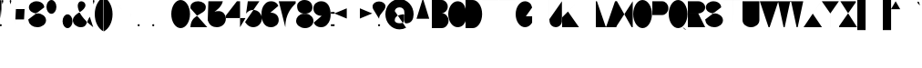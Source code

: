 SplineFontDB: 3.0
FontName: GortonDigital
FullName: Gorton Digital Normal
FamilyName: Gorton Digital
Weight: Regular
Copyright: This digital file is copyright 2017 R. S. Bartgis.
UComments: "2017-9-26: Created with FontForge (http://fontforge.org)"
Version: 2017 10 18
StrokeWidth: 210
ItalicAngle: -15
UnderlinePosition: -420
UnderlineWidth: 210
Ascent: 2520
Descent: 1004
InvalidEm: 0
LayerCount: 2
Layer: 0 0 "Back" 1
Layer: 1 0 "Fore" 0
XUID: [1021 183 -1240125943 8496]
FSType: 0
OS2Version: 0
OS2_WeightWidthSlopeOnly: 0
OS2_UseTypoMetrics: 1
CreationTime: 1506406980
ModificationTime: 1508447973
PfmFamily: 33
TTFWeight: 400
TTFWidth: 5
LineGap: 420
VLineGap: 0
OS2TypoAscent: 420
OS2TypoAOffset: 1
OS2TypoDescent: 420
OS2TypoDOffset: 1
OS2TypoLinegap: 420
OS2WinAscent: 420
OS2WinAOffset: 1
OS2WinDescent: 420
OS2WinDOffset: 1
HheadAscent: 0
HheadAOffset: 1
HheadDescent: 0
HheadDOffset: 1
OS2CapHeight: 2520
OS2XHeight: 1680
OS2Vendor: 'PfEd'
Lookup: 258 0 0 "'kern' Horizontal Kerning in Latin lookup 0" { } ['kern' ('DFLT' <'dflt' > 'latn' <'dflt' > ) ]
MarkAttachClasses: 1
DEI: 91125
LangName: 1033
Encoding: win
UnicodeInterp: none
NameList: AGL For New Fonts
DisplaySize: -48
AntiAlias: 1
FitToEm: 0
WinInfo: 48 16 13
BeginPrivate: 0
EndPrivate
TeXData: 1 0 681878 599186 299593 199728 0 -412297 199728 783286 444596 497025 792723 393216 433062 380633 303038 157286 324010 404750 52429 2506097 1059062 262144
AnchorClass2: "asdf""" 
BeginChars: 256 116

StartChar: A
Encoding: 65 65 0
Width: 1791
VWidth: 0
Flags: HW
LayerCount: 2
Back
SplineSet
141 0 m 4
 964 2520 l 4
 1069 2520 l 4
 1888 0 l 4
 1614 840 l 4
 415 840 l 4
 141 0 l 4
EndSplineSet
Fore
SplineSet
0 0 m 4
 843 2520 l 4
 948 2520 l 4
 1791 0 l 4
 1509 840 l 4
 282 840 l 4
 0 0 l 4
EndSplineSet
Validated: 1
EndChar

StartChar: B
Encoding: 66 66 1
Width: 1617
VWidth: 0
Flags: HW
LayerCount: 2
Fore
SplineSet
0 0 m 0
 0 2520 l 0
 0 2520 578 2520 948 2520 c 27
 1274 2520 1539 2255 1539 1929 c 3
 1539 1603 1274 1338 948 1338 c 27
 578 1338 0 1338 0 1338 c 0
 0 1338 578 1338 948 1338 c 27
 1317 1338 1617 1038 1617 669 c 27
 1617 300 1317 0 948 0 c 27
 578 0 0 0 0 0 c 0
EndSplineSet
Validated: 5
EndChar

StartChar: O
Encoding: 79 79 2
Width: 1813
VWidth: 0
Flags: HW
HStem: 0 21G<658.5 1157.5> 0 21G<658.5 1157.5> 2500 20G<655.5 1154.5>
VStem: 0 1813<798.352 1721.65>
LayerCount: 2
Fore
SplineSet
905 2520 m 0xb0
 1404 2520 1813 1955 1813 1260 c 0
 1813 565 1407 0 908 0 c 0
 409 0 0 565 0 1260 c 0
 0 1955 406 2520 905 2520 c 0xb0
EndSplineSet
Validated: 1
EndChar

StartChar: D
Encoding: 68 68 3
Width: 1603
VWidth: 0
Flags: HW
LayerCount: 2
Fore
SplineSet
0 0 m 9
 0 983 0 1538 0 2521 c 17
 0 2521 199 2520 698 2520 c 3
 1197 2520 1603 1955 1603 1260 c 3
 1603 565 1197 0 698 0 c 3
 396 0 0 0 0 0 c 9
EndSplineSet
Validated: 1
EndChar

StartChar: zero
Encoding: 48 48 4
Width: 1810
VWidth: 0
Flags: HW
LayerCount: 2
Fore
SplineSet
905 2520 m 0
 1404 2520 1810 1955 1810 1260 c 0
 1810 565 1404 0 905 0 c 0
 406 0 0 565 0 1260 c 0
 0 1955 406 2520 905 2520 c 0
EndSplineSet
Validated: 1
EndChar

StartChar: I
Encoding: 73 73 5
Width: 0
VWidth: 0
Flags: HW
HStem: 0 21G<0 1> 0 21G<0 1> 2500 20G<0 1>
VStem: 0 1<0 2520>
LayerCount: 2
Fore
SplineSet
1 2520 m 5xb0
 1 0 l 1
 0 0 l 1
 0 2520 l 1
 1 2520 l 5xb0
EndSplineSet
Validated: 1
EndChar

StartChar: one
Encoding: 49 49 6
Width: 0
VWidth: 0
Flags: HW
LayerCount: 2
Fore
SplineSet
1 2520 m 1
 1 0 l 1
 0 0 l 1
 0 2520 l 1
 1 2520 l 1
EndSplineSet
Validated: 1
EndChar

StartChar: E
Encoding: 69 69 7
Width: 1630
VWidth: 0
Flags: HW
LayerCount: 2
Fore
SplineSet
0 0 m 25
 0 2520 l 25
 1562 2520 l 1
 1562 2519 l 1
 1 2519 l 1
 1 1339 l 25
 1109 1339 l 5
 1109 1338 l 5
 1 1338 l 1
 1 1 l 1
 1630 1 l 1
 1630 0 l 1
 0 0 l 25
EndSplineSet
Validated: 1
EndChar

StartChar: F
Encoding: 70 70 8
Width: 1562
VWidth: 0
Flags: HW
LayerCount: 2
Fore
SplineSet
0 0 m 29
 0 2520 l 25
 1562 2520 l 1
 1562 2519 l 1
 1 2519 l 1
 1 1339 l 25
 1109 1339 l 1
 1109 1338 l 1
 1 1338 l 1
 1 0 l 1
 0 0 l 29
EndSplineSet
Validated: 1
EndChar

StartChar: H
Encoding: 72 72 9
Width: 1630
VWidth: 0
Flags: HW
LayerCount: 2
Fore
SplineSet
0 0 m 25
 0 2520 l 25
 1 2520 l 25
 1 1339 l 25
 1629 1339 l 25
 1629 2520 l 25
 1630 2520 l 25
 1630 0 l 25
 1629 0 l 25
 1629 1338 l 25
 1 1338 l 25
 1 0 l 25
 0 0 l 25
EndSplineSet
Validated: 1
EndChar

StartChar: L
Encoding: 76 76 10
Width: 1630
VWidth: 0
Flags: HW
LayerCount: 2
Fore
SplineSet
0 0 m 29
 0 2520 l 25
 1 2520 l 25
 1 1 l 25
 1630 1 l 25
 1630 0 l 25
 0 0 l 29
EndSplineSet
Validated: 1
EndChar

StartChar: T
Encoding: 84 84 11
Width: 1890
VWidth: 0
Flags: HW
LayerCount: 2
Fore
SplineSet
0 2520 m 25
 1890 2520 l 25
 1890 2519 l 25
 946 2519 l 25
 946 0 l 25
 946 0 l 25
 945 2519 l 25
 0 2519 l 25
 0 2520 l 25
EndSplineSet
Validated: 5
EndChar

StartChar: C
Encoding: 67 67 12
Width: 1703
VWidth: 0
Flags: HW
LayerCount: 2
Fore
SplineSet
1703 760 m 4
 1666.48174379 342.5944215 1345 5.3102136071e-014 905 0 c 4
 406 -6.02226497715e-014 0 565 0 1260 c 4
 0 1955 406 2520 905 2520 c 4
 1327 2520 1601.06167347 2190.96867795 1670 1800 c 1028
EndSplineSet
EndChar

StartChar: G
Encoding: 71 71 13
Width: 1591
VWidth: 0
Flags: HW
LayerCount: 2
Back
SplineSet
1591 1890 m 25
 1332 2856 l 1049
4262 1063 m 0
 4949 1063 l 1
 4948 439 l 0
 4781.90039062 170.33984375 4535.99023438 0 4262 0 c 0
 3763 0 3357 565 3357 1260 c 0
 3357 1955 3763 2520 4262 2520 c 0
 4641 2520 4948 2238 4948 1890 c 1024
905 2520 m 0
 1084.62 2520 1252.58 2446.79 1394 2320.66 c 1
 1434.11923714 2284.87795715 1472.10245043 2244.83691749 1507.61 2201 c 1
 1694.64953389 1970.08717965 1813 1633.85157875 1813 1260 c 0
 1813 565 1407 0 908 0 c 0
 409 0 0 565 0 1260 c 0
 0 1955 406 2520 905 2520 c 0
EndSplineSet
Fore
SplineSet
990 1063 m 0
 1592 1063 l 1
 1591 439 l 0
 1424.9 170.34 1178.99 0 905 0 c 0
 406 0 0 565 0 1260 c 0
 0 1955 406 2520 905 2520 c 0
 1084.62 2520 1252.51206446 2446.72115221 1394 2320.66 c 0
 1468.66381823 2254.13696453 1534.43078551 2117.60273745 1591 1905 c 1024
EndSplineSet
Validated: 3
EndChar

StartChar: J
Encoding: 74 74 14
Width: 1214
VWidth: 0
Flags: HW
LayerCount: 2
Fore
SplineSet
1213.515625 2520 m 1
 1213.515625 529 l 17
 1186.44140625 232.830078125 907.814453125 0 627.680664062 0 c 1
 310.889648438 0 50.318359375 232.830078125 23.2451171875 529 c 1
 0 780 l 1049
EndSplineSet
Validated: 3
EndChar

StartChar: K
Encoding: 75 75 15
Width: 1562
VWidth: 0
Flags: HW
LayerCount: 2
Fore
SplineSet
0 0 m 25
 0 2520 l 1
 1 2520 l 1
 1 958 l 9
 1562 2520 l 1
 565 1522 l 25
 1630 0 l 1049
EndSplineSet
EndChar

StartChar: M
Encoding: 77 77 16
Width: 1961
VWidth: 0
Flags: HW
LayerCount: 2
Fore
SplineSet
0 0 m 25
 0 2520 l 25
 105 2520 l 25
 954.5 53 l 17
 1007.46 53 l 1
 1856.91 2520 l 9
 1960.91015625 2520 l 29
 1961.91 0 l 1049
EndSplineSet
Validated: 3
EndChar

StartChar: N
Encoding: 78 78 17
Width: 1630
VWidth: 0
Flags: HW
LayerCount: 2
Fore
SplineSet
0 0 m 25
 0 2520 l 25
 105 2520 l 25
 1525 0 l 25
 1630 0 l 25
 1630 2520 l 1049
EndSplineSet
Validated: 3
EndChar

StartChar: V
Encoding: 86 86 18
Width: 1791
VWidth: 0
Flags: HW
LayerCount: 2
Back
SplineSet
0 2520 m 0
 964 0 l 0
 1069 0 l 0
 2033 2520 l 1024
EndSplineSet
Fore
SplineSet
0 2520 m 0
 843 0 l 0
 948 0 l 0
 1791 2520 l 1024
EndSplineSet
Validated: 3
EndChar

StartChar: W
Encoding: 87 87 19
Width: 2436
VWidth: 0
Flags: HW
LayerCount: 2
Fore
SplineSet
0 2520 m 25
 536 0 l 25
 641 0 l 25
 1166 2467 l 25
 1271 2467 l 25
 1795 0 l 25
 1900 0 l 25
 2436 2517 l 1049
EndSplineSet
Validated: 3
EndChar

StartChar: X
Encoding: 88 88 20
Width: 1780
VWidth: 0
Flags: HW
LayerCount: 2
Fore
SplineSet
0 0 m 25
 1699 2520 l 25
 1698 2520 l 25
 890 1320 l 25
 82 2520 l 25
 81 2520 l 25
 1780 0 l 1049
EndSplineSet
Validated: 3
EndChar

StartChar: Y
Encoding: 89 89 21
Width: 1654
VWidth: 0
Flags: HW
LayerCount: 2
Fore
SplineSet
0 2520 m 25
 827 1339 l 29
 827 0 l 25
 828 0 l 25
 828 1339 l 25
 1654 2520 l 1049
EndSplineSet
Validated: 3
EndChar

StartChar: Z
Encoding: 90 90 22
Width: 1739
VWidth: 0
Flags: HW
LayerCount: 2
Fore
SplineSet
1739 0 m 25
 0 0 l 25
 0 105 l 25
 1617 2415 l 25
 1617 2520 l 25
 122 2520 l 1049
EndSplineSet
Validated: 3
EndChar

StartChar: U
Encoding: 85 85 23
Width: 1630
VWidth: 0
Flags: HW
LayerCount: 2
Fore
SplineSet
0 2520 m 25
 0 2520 0 675 0 675 c 1
 0 302 365 0 815 0 c 1
 1265 0 1630 302 1630 675 c 9
 1630 2520 l 1049
EndSplineSet
Validated: 3
EndChar

StartChar: P
Encoding: 80 80 24
Width: 1555
VWidth: 0
Flags: HW
LayerCount: 2
Fore
SplineSet
0 0 m 25
 0 2520 l 25
 950 2520 l 17
 1283 2520 1555 2220 1555 1851 c 1
 1555 1482 1283 1182 950 1182 c 1
 1 1182 l 1049
EndSplineSet
Validated: 3
EndChar

StartChar: R
Encoding: 82 82 25
Width: 1677
VWidth: 0
Flags: HW
LayerCount: 2
Fore
SplineSet
0 0 m 25
 0 2520 l 25
 1008 2520 l 17
 1377 2520 1677 2255 1677 1929 c 1
 1677 1603 1377 1338 1008 1338 c 9
 1 1338 l 25
 1 1337 l 25
 1008 1337 l 25
 1677 0 l 1049
EndSplineSet
Validated: 3
EndChar

StartChar: Q
Encoding: 81 81 26
Width: 1813
VWidth: 0
Flags: HW
LayerCount: 2
Back
SplineSet
905 2520 m 0
 1404 2520 1813 1955 1813 1260 c 0
 1813 565 1407 0 908 0 c 0
 409 0 0 565 0 1260 c 0
 0 1955 406 2520 905 2520 c 0
855 504 m 25
 977 504 l 1
 1076 468 l 17
 1076 468 1156.44231437 223.980759883 1250 93 c 0
 1350 -47 1447.06533964 -141.234429869 1622 -167 c 0
 1751 -186 1881.06461175 -71.9999527769 1882 -72 c 1033
EndSplineSet
Fore
SplineSet
830 504 m 1
 1039 504 l 1
 1171 456 l 1
 1171 456 1241.9658356 253.981928467 1318 136 c 0
 1404.67331365 1.50934344069 1538.71642673 -151.62671543 1697 -175 c 0
 1825.9912195 -194.047766094 1956.06445312 -80 1957 -80 c 9
 1957 -80 1957 -79 1957 -79 c 9
 1957 -79 1826 -193 1697 -174 c 1033
905 2520 m 0
 1404 2520 1813 1955 1813 1260 c 0
 1813 565 1407 0 908 0 c 0
 409 0 0 565 0 1260 c 0
 0 1955 406 2520 905 2520 c 0
EndSplineSet
Validated: 35
EndChar

StartChar: S
Encoding: 83 83 27
Width: 1721
VWidth: 0
Flags: HW
LayerCount: 2
Back
SplineSet
1552.03 1933.42 m 25
 1293.21 2899.35 l 1049
2000 1933.43 m 17
 2001 1933.43 808.11 1933.43 808.11 1933.43 c 25
 808.11 3000 l 1049
0 750.209960938 m 0
 49.0908203125 557.622070312 l 0
 117.90625 241.275390625 463.506835938 0 878.6015625 0 c 0
 1343.07714844 0 1720.69921875 302.09765625 1720.69921875 673.426757812 c 0
 1720.69921875 1044.75488281 1343.07714844 1346.85351562 878.6015625 1346.85351562 c 8
 756.50390625 1346.85351562 930.572304688 1346.85351562 808.112304688 1346.85351562 c 16
 397.762695312 1346.85351562 64.1962890625 1609.9296875 64.1962890625 1933.42675781 c 0
 64.1962890625 2256.92285156 397.762304688 2520 808.112304688 2520 c 0
 1218.46230469 2520 1552.02832031 2256.92285156 1552.02832031 1933.42675781 c 1024
591 0 m 0
 591 257 326 466 0 466 c 4
 -326 466 -591 257 -591 0 c 0
 -591 -257 -326 -466 0 -466 c 1032
-698 61 m 0
 -659 -92 l 0
 -604.33 -343.32 -329.77 -535 0 -535 c 0
 369 -535 669 -295 669 0 c 0
 669 295 369 535 0 535 c 1024
EndSplineSet
Fore
SplineSet
0 750.209960938 m 0
 49.0908203125 557.622070312 l 0
 117.90625 241.275390625 463.506835938 0 878.6015625 0 c 0
 1343.07714844 0 1720.69921875 302.09765625 1720.69921875 673.426757812 c 0
 1720.69921875 1044.75488281 1343.07714844 1346.85351562 878.6015625 1346.85351562 c 8
 756.50390625 1346.85351562 930.572304688 1346.85351562 808.112304688 1346.85351562 c 16
 397.762695312 1346.85351562 64.1962890625 1609.9296875 64.1962890625 1933.42675781 c 0
 64.1962890625 2256.92285156 397.762304688 2520 808.112304688 2520 c 0
 1110.99015565 2520 1372.03714607 2376.67918123 1487.99999463 2171.5273752 c 1
 1487.99999463 2171.5273752 1531 2076 1552.02832031 1933.42675781 c 1024
EndSplineSet
Validated: 3
EndChar

StartChar: space
Encoding: 32 32 28
Width: 1680
VWidth: 0
Flags: HW
LayerCount: 2
Fore
Validated: 1
EndChar

StartChar: four
Encoding: 52 52 29
Width: 1890
VWidth: 0
Flags: HW
LayerCount: 2
Fore
SplineSet
1365 0 m 25
 1365 2520 l 25
 1060 2520 l 25
 0 1145 l 25
 0 888 l 25
 1890 888 l 1053
EndSplineSet
Validated: 3
EndChar

StartChar: eight
Encoding: 56 56 30
Width: 1680
VWidth: 0
Flags: HW
HStem: 0 1400<511.225 1219.82> 1400 1120<474.418 1178.48>
LayerCount: 2
Fore
SplineSet
920 1400 m 0x80
 920 1400 720 1400 720 1400 c 0
 257.765660085 1359.55973537 10.5850173499 1018.11523783 0 715 c 0
 -13.4712057272 329.235140771 376.282656263 16.19336647 840 0 c 0
 1303.71734374 -16.19336647 1666.52879427 299.235140771 1680 685 c 0
 1690.59444021 988.385073358 1422.234375 1359.55957031 960 1400 c 0
 760 1400 l 0x80
 353.552563179 1435.55954304 89.2160555189 1661.18823445 100 1970 c 0
 110.783944481 2278.81176555 432.248542576 2534.23899465 840 2520 c 0x40
 1247.75145742 2505.76100535 1590.78394448 2258.81176555 1580 1950 c 0
 1569.21605552 1641.18823445 1326.44743682 1435.55954304 920 1400 c 0x80
EndSplineSet
Validated: 37
EndChar

StartChar: two
Encoding: 50 50 31
Width: 1630
VWidth: 0
Flags: HW
LayerCount: 2
Back
SplineSet
820 1400 m 0x80
 820 1400 620 1400 620 1400 c 0
 157.765625 1359.55957031 -89.4150390625 1018.11523438 -100 715 c 0
 -113.471679688 329.235351562 276.282226562 16.193359375 740 0 c 0
 1203.71777344 -16.193359375 1566.52832031 299.235351562 1580 685 c 0
 1590.59472656 988.384765625 1322.234375 1359.55957031 860 1400 c 0
 660 1400 l 0x80
 253.552734375 1435.55957031 -10.7841796875 1661.18847656 0 1970 c 0
 10.7841796875 2278.81152344 332.249023438 2534.23925781 740 2520 c 0x40
 1147.75097656 2505.76074219 1490.78417969 2258.81152344 1480 1950 c 0
 1469.21582031 1641.18847656 1226.44726562 1435.55957031 820 1400 c 0x80
0 0 m 25
 0 2520 l 25
 1562 2520 l 1
 1562 2519 l 1
 1 2519 l 1
 1 1339 l 25
 1109 1339 l 1
 1109 1338 l 1
 1 1338 l 1
 1 1 l 1
 816 1134 l 1
 1630 0 l 1
 0 0 l 25
EndSplineSet
Fore
SplineSet
1630 0 m 1
 0 0 l 1
 27.919921875 799.512695312 499.77734375 1045 1009 1339 c 0
 1355.41015625 1539 1478.21582031 1641.18847656 1489 1950 c 0
 1499.78417969 2258.81152344 1174.75097656 2505.76074219 767 2520 c 0
 359.249023438 2534.23925781 40.6604931144 2314.0106215 18 2055 c 1
 10.3302946382 1967.33486657 0 1845 0 1845 c 9
 0 1844 l 1049
EndSplineSet
Validated: 35
EndChar

StartChar: seven
Encoding: 55 55 32
Width: 1630
VWidth: 0
Flags: HW
LayerCount: 2
Fore
SplineSet
0 2520 m 25
 1630 2520 l 25
 1630 2310 l 17
 1239.67705679 1919.67705679 630 1275 630 0 c 1033
EndSplineSet
Validated: 3
EndChar

StartChar: five
Encoding: 53 53 33
Width: 1625
VWidth: 0
Flags: HW
LayerCount: 2
Back
SplineSet
2745 2612 m 25
 1625 2612 l 25
 1233.41992188 -362.330078125 l 1049
1400 2520 m 29
 265 2520 l 29
 -152.52 -450.8 l 1053
785 1680 m 1
 1249 1680 1625 1304 1625 840 c 1
 1625 376 1249 0 785 0 c 1
 321 0 -55 376 -55 840 c 1
 -55 1304 321 1680 785 1680 c 1
EndSplineSet
Fore
SplineSet
1385 2520 m 25
 265 2520 l 1
 265 2520 96.92 1322 96.92 1322 c 1
 248.84 1538.51 507.178710938 1680 785 1680 c 1
 1249 1680 1625 1304 1625 840 c 1
 1625 376 1249 0 785 0 c 1
 474.012695312 0 223.709960938 182.396484375 57.3388671875 420 c 1
 57.3388671875 420 0 502 0 502 c 9
 0 503 l 1049
EndSplineSet
Validated: 3
EndChar

StartChar: hyphen
Encoding: 45 45 34
Width: 1200
VWidth: 0
Flags: HW
LayerCount: 2
Fore
SplineSet
0 1339 m 29
 1200 1339 l 1053
EndSplineSet
Validated: 3
EndChar

StartChar: colon
Encoding: 58 58 35
Width: 210
VWidth: 0
Flags: HW
LayerCount: 2
Fore
SplineSet
105 1443 m 0
 163 1443 210 1396 210 1338 c 0
 210 1280 163 1233 105 1233 c 0
 47 1233 0 1280 0 1338 c 0
 0 1396 47 1443 105 1443 c 0
105 315 m 0
 163 315 210 268 210 210 c 0
 210 152 163 105 105 105 c 0
 47 105 0 152 0 210 c 0
 0 268 47 315 105 315 c 0
EndSplineSet
Validated: 1
EndChar

StartChar: period
Encoding: 46 46 36
Width: 210
VWidth: 0
Flags: HW
LayerCount: 2
Fore
SplineSet
105 315 m 0
 163 315 210 268 210 210 c 0
 210 152 163 105 105 105 c 4
 47 105 0 152 0 210 c 0
 0 268 47 315 105 315 c 0
EndSplineSet
Validated: 1
EndChar

StartChar: comma
Encoding: 44 44 37
Width: 210
VWidth: 0
Flags: HW
LayerCount: 2
Back
SplineSet
105 0 m 0
 163 0 210 -47 210 -105 c 0
 210 -163 163 -210 105 -210 c 0
 47 -210 0 -163 0 -105 c 0
 0 -47 47 0 105 0 c 0
EndSplineSet
Fore
SplineSet
105 315 m 1
 163 315 210 268 210 210 c 1
 210 -18 -26 -210 -26 -210 c 1
 -26 -210 210 -19 210 210 c 1
 210 152 163 105 105 105 c 1
 47 105 0 152 0 210 c 1
 0 268 47 315 105 315 c 1
EndSplineSet
Validated: 5
EndChar

StartChar: semicolon
Encoding: 59 59 38
Width: 210
VWidth: 0
Flags: HW
LayerCount: 2
Fore
SplineSet
105 315 m 1
 163 315 210 268 210 210 c 1
 210 -18 -26 -210 -26 -210 c 1
 -26 -210 210 -19 210 210 c 1
 210 152 163 105 105 105 c 1
 47.416015625 105 -4.1123046875 152 0 210 c 1
 0 268 47 315 105 315 c 1
105 1443 m 4
 163 1443 210 1396 210 1338 c 0
 210 1280 163 1233 105 1233 c 0
 47 1233 0 1280 0 1338 c 0
 0 1396 47 1443 105 1443 c 4
EndSplineSet
Validated: 37
EndChar

StartChar: quotesinglbase
Encoding: 130 8218 39
Width: 210
VWidth: 0
Flags: HW
LayerCount: 2
Fore
Refer: 37 44 N 1 0 0 1 0 0 2
Validated: 5
EndChar

StartChar: quotedblbase
Encoding: 132 8222 40
Width: 1050
VWidth: 0
Flags: HW
LayerCount: 2
Fore
SplineSet
945 210 m 5
 1003 210 1050 163 1050 105 c 5
 1050 -123 814 -315 814 -315 c 5
 814 -315 1050 -124 1050 105 c 5
 1050 47 1003 0 945 0 c 5
 887 0 840 47 840 105 c 5
 840 163 887 210 945 210 c 5
105 210 m 5
 163 210 210 163 210 105 c 5
 210 -123 -26 -315 -26 -315 c 5
 -26 -315 210 -124 210 105 c 5
 210 47 163 -1.03295182478e-014 105 0 c 5
 47 0 0 47 0 105 c 5
 0 163 47 210 105 210 c 5
EndSplineSet
Validated: 5
EndChar

StartChar: quotedblright
Encoding: 148 8221 41
Width: 1050
VWidth: 0
Flags: HW
LayerCount: 2
Fore
SplineSet
944 2520 m 5
 1002 2520 1049 2473 1049 2415 c 5
 1049 2187 813 1995 813 1995 c 5
 813 1995 1049 2186 1049 2415 c 5
 1049 2357 1002 2310 944 2310 c 5
 886 2310 839 2357 839 2415 c 5
 839 2473 886 2520 944 2520 c 5
104 2520 m 5
 162 2520 209 2473 209 2415 c 5
 209 2187 -27 1995 -27 1995 c 5
 -27 1995 209 2186 209 2415 c 5
 209 2357 162 2310 104 2310 c 5
 46 2310 -1 2357 -1 2415 c 5
 -1 2473 46 2520 104 2520 c 5
EndSplineSet
Validated: 5
EndChar

StartChar: quotedblleft
Encoding: 147 8220 42
Width: 1050
VWidth: 0
Flags: HW
LayerCount: 2
Fore
SplineSet
105 1995 m 5
 47 1995 0 2042 0 2100 c 5
 0 2328 236 2520 236 2520 c 5
 236 2520 0 2329 0 2100 c 5
 0 2158 47 2205 105 2205 c 5
 163 2205 210 2158 210 2100 c 5
 210 2042 163 1995 105 1995 c 5
945 1995 m 1
 887 1995 840 2042 840 2100 c 1
 840 2328 1076 2520 1076 2520 c 1
 1076 2520 840 2329 840 2100 c 1
 840 2158 887 2205 945 2205 c 1
 1003 2205 1050 2158 1050 2100 c 1
 1050 2042 1003 1995 945 1995 c 1
EndSplineSet
Validated: 5
EndChar

StartChar: quoteleft
Encoding: 145 8216 43
Width: 210
VWidth: 0
Flags: HW
LayerCount: 2
Fore
SplineSet
105 1995 m 5
 47 1995 0 2042 0 2100 c 5
 0 2328 236 2520 236 2520 c 5
 236 2520 0 2329 0 2100 c 5
 0 2158 47 2205 105 2205 c 5
 163 2205 210 2158 210 2100 c 5
 210 2042 163 1995 105 1995 c 5
EndSplineSet
Validated: 5
EndChar

StartChar: quoteright
Encoding: 146 8217 44
Width: 210
VWidth: 0
Flags: HW
LayerCount: 2
Fore
SplineSet
105 2520 m 5
 163 2520 210 2473 210 2415 c 5
 210 2187 -26 1995 -26 1995 c 5
 -26 1995 210 2186 210 2415 c 5
 210 2357 163 2310 105 2310 c 5
 47 2310 0 2357 0 2415 c 5
 0 2473 47 2520 105 2520 c 5
EndSplineSet
Validated: 5
EndChar

StartChar: ellipsis
Encoding: 133 8230 45
Width: 1890
VWidth: 0
Flags: HW
LayerCount: 2
Fore
SplineSet
1785 210 m 0
 1843 210 1890 163 1890 105 c 0
 1890 47 1843 0 1785 0 c 0
 1727 0 1680 47 1680 105 c 0
 1680 163 1727 210 1785 210 c 0
945 210 m 0
 1003 210 1050 163 1050 105 c 0
 1050 47 1003 0 945 0 c 0
 887 0 840 47 840 105 c 0
 840 163 887 210 945 210 c 0
105 210 m 0
 163 210 210 163 210 105 c 0
 210 47 163 0 105 0 c 0
 47 0 0 47 0 105 c 0
 0 163 47 210 105 210 c 0
EndSplineSet
Validated: 1
EndChar

StartChar: exclam
Encoding: 33 33 46
Width: 140
VWidth: 0
Flags: HW
LayerCount: 2
Fore
SplineSet
140 2450 m 1
 140 1680 l 1
 70 840 l 1
 0 1680 l 1
 0 2450 l 1
 0 2489 31 2520 70 2520 c 1
 109 2520 140 2489 140 2450 c 1
70 315 m 0
 128 315 175 268 175 210 c 0
 175 152 128 105 70 105 c 0
 12 105 -35 152 -35 210 c 0
 -35 268 12 315 70 315 c 0
EndSplineSet
EndChar

StartChar: quotedbl
Encoding: 34 34 47
Width: 910
VWidth: 0
Flags: HW
LayerCount: 2
Fore
SplineSet
840 2100 m 1
 770 2380 l 1
 770 2450 l 1
 770 2489 801 2520 840 2520 c 1
 879 2520 910 2489 910 2450 c 1
 910 2380 l 1
 840 2100 l 1
70 2100 m 1
 0 2380 l 1
 0 2450 l 1
 0 2489 31 2520 70 2520 c 1
 109 2520 140 2489 140 2450 c 1
 140 2380 l 1
 70 2100 l 1
EndSplineSet
EndChar

StartChar: quotesingle
Encoding: 39 39 48
Width: 140
VWidth: 0
Flags: HW
LayerCount: 2
Fore
SplineSet
70 2100 m 5
 0 2380 l 5
 0 2450 l 5
 0 2489 31 2520 70 2520 c 5
 109 2520 140 2489 140 2450 c 5
 140 2380 l 5
 70 2100 l 5
EndSplineSet
EndChar

StartChar: plus
Encoding: 43 43 49
Width: 1200
VWidth: 0
Flags: HW
LayerCount: 2
Fore
SplineSet
0 1338 m 21
 599 1338 l 1
 600 1930 l 1
 600 738 l 1
 601 1338 l 1
 1200 1338 l 1033
EndSplineSet
EndChar

StartChar: multiply
Encoding: 215 215 50
Width: 1200
VWidth: 0
Flags: HW
LayerCount: 2
Fore
SplineSet
0 1938 m 25
 1200 738 l 25
 601 1338 l 25
 1200 1938 l 25
 0 738 l 1049
EndSplineSet
Validated: 3
EndChar

StartChar: divide
Encoding: 247 247 51
Width: 1200
VWidth: 0
Flags: HW
LayerCount: 2
Fore
SplineSet
600 948 m 0
 658 948 705 901 705 843 c 0
 705 785 658 738 600 738 c 0
 542 738 495 785 495 843 c 0
 495 901 542 948 600 948 c 0
600 1938 m 0
 658 1938 705 1891 705 1833 c 0
 705 1775 658 1728 600 1728 c 0
 542 1728 495 1775 495 1833 c 0
 495 1891 542 1938 600 1938 c 0
0 1339 m 25
 1200 1339 l 1049
EndSplineSet
Validated: 3
EndChar

StartChar: periodcentered
Encoding: 183 183 52
Width: 210
VWidth: 0
Flags: HW
LayerCount: 2
Fore
SplineSet
105 1443 m 0
 163 1443 210 1396 210 1338 c 0
 210 1280 163 1233 105 1233 c 0
 47 1233 0 1280 0 1338 c 0
 0 1396 47 1443 105 1443 c 0
EndSplineSet
Validated: 1
EndChar

StartChar: plusminus
Encoding: 177 177 53
Width: 1200
VWidth: 0
Flags: HW
LayerCount: 2
Fore
SplineSet
0 528 m 25
 1200 528 l 1049
0 1338 m 17
 599 1338 l 1
 600 1930 l 1
 600 738 l 1
 601 1338 l 1
 1200 1338 l 1033
EndSplineSet
Validated: 3
EndChar

StartChar: bullet
Encoding: 149 8226 54
Width: 316
VWidth: 0
Flags: HW
LayerCount: 2
Fore
SplineSet
316 1338 m 0
 316 1251 236 1180 158 1180 c 4
 80 1180 0 1251 0 1338 c 0
 0 1425 87 1496 158 1496 c 0
 245 1496 316 1425 316 1338 c 0
EndSplineSet
Validated: 1
EndChar

StartChar: degree
Encoding: 176 176 55
Width: 944
VWidth: 0
Flags: HW
LayerCount: 2
Fore
SplineSet
472 2520 m 0
 733 2520 944 2309 944 2048 c 0
 944 1787 733 1576 472 1576 c 0
 211 1576 0 1787 0 2048 c 0
 0 2309 211 2520 472 2520 c 0
EndSplineSet
Validated: 1
EndChar

StartChar: ordmasculine
Encoding: 186 186 56
Width: 962
VWidth: 0
Flags: HW
LayerCount: 2
Fore
SplineSet
0 504 m 1
 962 504 l 1025
481 2520 m 0
 746 2520 962 2220 962 1851 c 0
 962 1482 746 1182 481 1182 c 4
 216 1182 -2.2593987228e-014 1482 0 1851 c 0
 2.2593987228e-014 2220 216 2520 481 2520 c 0
EndSplineSet
Validated: 3
EndChar

StartChar: percent
Encoding: 37 37 57
Width: 2520
VWidth: 0
Flags: HW
LayerCount: 2
Fore
SplineSet
0 0 m 25
 2520 2520 l 1025
2039 1338 m 0
 2304 1338 2520 1038 2520 669 c 0
 2520 300 2304 0 2039 0 c 0
 1774 0 1558 300 1558 669 c 0
 1558 1038 1774 1338 2039 1338 c 0
481 2520 m 0
 746 2520 962 2220 962 1851 c 0
 962 1482 746 1182 481 1182 c 0
 216 1182 -2.2593987228e-014 1482 0 1851 c 0
 2.2593987228e-014 2220 216 2520 481 2520 c 0
EndSplineSet
Validated: 3
EndChar

StartChar: slash
Encoding: 47 47 58
Width: 1630
VWidth: 0
Flags: HW
LayerCount: 2
Fore
SplineSet
0 -140 m 29
 1630 2660 l 1049
EndSplineSet
Validated: 3
EndChar

StartChar: backslash
Encoding: 92 92 59
Width: 1630
VWidth: 0
Flags: HW
LayerCount: 2
Fore
SplineSet
0 2660 m 25
 1630 -140 l 1053
EndSplineSet
Validated: 3
EndChar

StartChar: asterisk
Encoding: 42 42 60
Width: 1144
VWidth: 0
Flags: HW
LayerCount: 2
Fore
SplineSet
570 1920 m 29
 571 2520 l 29
 571 1920 l 29
 1144 2105 l 29
 572 1920 l 29
 924 1435 l 29
 571 1919 l 29
 218 1435 l 29
 570 1919 l 29
 0 2105 l 29
 570 1920 l 29
EndSplineSet
Validated: 1
EndChar

StartChar: dollar
Encoding: 36 36 61
Width: 1721
VWidth: 0
Flags: HW
LayerCount: 2
Fore
SplineSet
878.6 2800 m 25
 808.11 -280 l 1049
0 750.209960938 m 0
 49.0908203125 557.622070312 l 0
 117.90625 241.275390625 463.506835938 0 878.6015625 0 c 0
 1343.07714844 0 1720.69921875 302.09765625 1720.69921875 673.426757812 c 0
 1720.69921875 1044.75488281 1343.07714844 1346.85351562 878.6015625 1346.85351562 c 8
 756.50390625 1346.85351562 930.572304688 1346.85351562 808.112304688 1346.85351562 c 16
 397.762695312 1346.85351562 64.1962890625 1609.9296875 64.1962890625 1933.42675781 c 0
 64.1962890625 2256.92285156 397.762304688 2520 808.112304688 2520 c 0
 1110.99015565 2520 1372.03714607 2376.67918123 1487.99999463 2171.5273752 c 1
 1487.99999463 2171.5273752 1531 2076 1552.02832031 1933.42675781 c 1024
EndSplineSet
Validated: 3
EndChar

StartChar: underscore
Encoding: 95 95 62
Width: 1680
VWidth: 0
Flags: HW
LayerCount: 2
Fore
SplineSet
0 -210 m 29
 1680 -210 l 1049
EndSplineSet
Validated: 3
EndChar

StartChar: bracketleft
Encoding: 91 91 63
Width: 800
VWidth: 0
Flags: HW
LayerCount: 2
Fore
SplineSet
800 2730 m 25
 0 2730 l 25
 0 -280 l 25
 800 -280 l 1053
EndSplineSet
Validated: 3
EndChar

StartChar: bracketright
Encoding: 93 93 64
Width: 800
VWidth: 0
Flags: HW
LayerCount: 2
Fore
SplineSet
0 2730 m 25
 800 2730 l 25
 800 -280 l 25
 0 -280 l 1049
EndSplineSet
Validated: 3
EndChar

StartChar: emdash
Encoding: 151 8212 65
Width: 1961
VWidth: 0
Flags: HW
LayerCount: 2
Fore
SplineSet
0 1338 m 25
 1961 1338 l 1053
EndSplineSet
Validated: 3
EndChar

StartChar: endash
Encoding: 150 8211 66
Width: 1630
VWidth: 0
Flags: HW
LayerCount: 2
Fore
SplineSet
0 1338 m 25
 1630 1338 l 1049
EndSplineSet
Validated: 3
EndChar

StartChar: bar
Encoding: 124 124 67
Width: 0
VWidth: 0
Flags: HW
LayerCount: 2
Fore
SplineSet
0 -420 m 25
 0 2800 l 1053
EndSplineSet
Validated: 3
EndChar

StartChar: equal
Encoding: 61 61 68
Width: 1200
VWidth: 0
Flags: HW
LayerCount: 2
Fore
SplineSet
0 1758 m 25
 1200 1758 l 1049
0 918 m 25
 1200 918 l 1049
EndSplineSet
Validated: 3
EndChar

StartChar: less
Encoding: 60 60 69
Width: 1200
VWidth: 0
Flags: HW
LayerCount: 2
Fore
SplineSet
1200 1835 m 29
 0 1338 l 29
 1200 841 l 1053
EndSplineSet
Validated: 3
EndChar

StartChar: greater
Encoding: 62 62 70
Width: 1200
VWidth: 0
Flags: HW
LayerCount: 2
Fore
SplineSet
0 1835 m 25
 1200 1338 l 25
 0 841 l 1049
EndSplineSet
Validated: 3
EndChar

StartChar: braceleft
Encoding: 123 123 71
Width: 840
VWidth: 0
Flags: HW
LayerCount: 2
Fore
SplineSet
840 2730 m 17
 608 2730 420 2542 420 2310 c 1
 420 1505 l 1
 420 1384.97265625 295 1225 140 1225 c 1
 140 1225 0 1225 0 1225 c 1
 0 1225 140 1224 140 1224 c 1
 295 1224 420 1067.0859375 420 945 c 1
 420 140 l 1
 420 -92 608 -280 840 -280 c 1025
EndSplineSet
Validated: 3
EndChar

StartChar: braceright
Encoding: 125 125 72
Width: 840
VWidth: 0
Flags: HW
LayerCount: 2
Fore
SplineSet
0 2730 m 17
 232 2730 420 2542 420 2310 c 1
 420 1505 l 1
 420 1384.97265625 545 1225 700 1225 c 1
 700 1225 840 1225 840 1225 c 1
 840 1225 700 1224 700 1224 c 1
 545 1224 420 1067.0859375 420 945 c 1
 420 140 l 1
 420 -92 232 -280 0 -280 c 1025
EndSplineSet
Validated: 3
EndChar

StartChar: asciicircum
Encoding: 94 94 73
Width: 892
VWidth: 0
Flags: HW
LayerCount: 2
Fore
SplineSet
0 1748 m 25
 446 2520 l 25
 892 1748 l 1049
EndSplineSet
Validated: 3
EndChar

StartChar: numbersign
Encoding: 35 35 74
Width: 1712
VWidth: 0
Flags: HW
LayerCount: 2
Fore
SplineSet
92.447265625 1764 m 25
 1712.44726562 1764 l 25
 1323.5 1765 l 25
 1362.06738281 2520 l 25
 1230 0 l 25
 1270.56835938 755 l 25
 1659.62011719 756 l 25
 39.6201171875 756 l 25
 428.568359375 755 l 25
 390 0 l 25
 522.067382812 2520 l 25
 481.5 1765 l 25
 92.447265625 1764 l 25
EndSplineSet
Validated: 5
EndChar

StartChar: uni00AD
Encoding: 173 173 75
Width: 600
VWidth: 0
Flags: HW
LayerCount: 2
Fore
SplineSet
0 1339 m 25
 600 1339 l 1049
EndSplineSet
Validated: 3
EndChar

StartChar: brokenbar
Encoding: 166 166 76
Width: 0
VWidth: 0
Flags: HW
LayerCount: 2
Fore
SplineSet
0 1505 m 25
 0 2800 l 1049
0 -420 m 25
 0 875 l 1049
EndSplineSet
Validated: 3
EndChar

StartChar: parenleft
Encoding: 40 40 77
Width: 840
VWidth: 0
Flags: HW
LayerCount: 2
Back
SplineSet
0 1768 m 4
 703 1768 1273 976 1273 0 c 4
 1273 -976 703 -1768 0 -1768 c 4
 -703 -1768 -1273 -976 -1273 0 c 4
 -1273 976 -703 1768 0 1768 c 4
1768 2993 m 0
 2744 2993 3536 2201 3536 1225 c 0
 3536 249 2744 -543 1768 -543 c 0
 792 -543 0 249 0 1225 c 0
 0 2201 792 2993 1768 2993 c 0
1365 2625 m 0
 2118 2625 2730 2013 2730 1260 c 0
 2730 507 2118 -105 1365 -105 c 0
 612 -105 0 507 0 1260 c 0
 0 2013 612 2625 1365 2625 c 0
EndSplineSet
Fore
SplineSet
839.933023928 -403.000010682 m 0
 350.095327645 -156.789893324 1.13686837722e-013 495.098439052 0 1260 c 0
 0 2024.90153882 350.095307392 2676.78985561 839.932981423 2922.99998932 c 1024
EndSplineSet
Validated: 3
EndChar

StartChar: parenright
Encoding: 41 41 78
Width: 840
VWidth: 0
Flags: HW
LayerCount: 2
Fore
SplineSet
-0 -403 m 0
 489.836914062 -156.790039062 839.932617188 495.098632812 839.932617188 1260 c 0
 839.932617188 2024.90136719 489.836914062 2676.79003906 -0 2923 c 1024
EndSplineSet
Validated: 3
EndChar

StartChar: three
Encoding: 51 51 79
Width: 1755
VWidth: 0
Flags: HW
LayerCount: 2
Fore
SplineSet
63 2520 m 25
 1463 2520 l 1
 1363 2136 1177 1888 655 1500 c 1
 786.678519166 1558.80454825 923.565429688 1564 1077 1564 c 3
 1421 1564 1755 1282.08 1755 836 c 3
 1755 368 1395 0 875 0 c 3
 455.728754494 0 207 210 93 459 c 1
 0 675 l 1025
EndSplineSet
Validated: 3
EndChar

StartChar: six
Encoding: 54 54 80
Width: 1667
VWidth: 0
Flags: HW
LayerCount: 2
Fore
SplineSet
1633 2075 m 5
 1539 2241 l 5
 1449 2367 1241 2521 959 2521 c 7
 689.125976562 2521 535 2458 354 2279 c 4
 57.95703125 1986.22753906 0 1586.51014091 0 1303 c 7
 0 547.770578894 293 0 906 0 c 7
 1345 0 1667 285 1667 687 c 7
 1667 1170 1293.01086942 1416 879 1416 c 7
 634.945950332 1416 288 1374 75 741 c 1028
EndSplineSet
Validated: 3
EndChar

StartChar: nine
Encoding: 57 57 81
Width: 1667
VWidth: 0
Flags: HW
LayerCount: 2
Fore
SplineSet
34 446 m 1
 128 280 l 1
 218 154 426 0 708 0 c 3
 977.874023438 0 1132 63 1313 242 c 0
 1609.04296875 534.772460938 1667 934.490234375 1667 1218 c 3
 1667 1973.22949219 1374 2521 761 2521 c 3
 322 2521 0 2236 0 1834 c 3
 0 1351 373.989257812 1105 788 1105 c 3
 1032.05371094 1105 1379 1147 1592 1780 c 1024
EndSplineSet
Validated: 3
EndChar

StartChar: question
Encoding: 63 63 82
Width: 1242
VWidth: 0
Flags: HW
LayerCount: 2
Back
SplineSet
807 315 m 0
 865 315 912 268 912 210 c 0
 912 152 865 105 807 105 c 0
 749 105 702 152 702 210 c 0
 702 268 749 315 807 315 c 0
800 840 m 3
 800 1140 1025.7254655 1290.41440307 1360 1444 c 0
 1508 1512 1656.50292969 1609.9296875 1656.50292969 1933.42675781 c 0
 1656.50292969 2256.92285156 1322.93652344 2520 912.586914062 2520 c 0
 609.708984375 2520 348.662109375 2376.67871094 232.69921875 2171.52734375 c 1
 232.69921875 2171.52734375 153 1922 257 1734 c 1024
0 466 m 0
 257 466 466 257 466 0 c 0
 466 -257 257 -466 0 -466 c 0
 -257 -466 -466 -257 -466 0 c 0
 -466 257 -257 466 0 466 c 0
EndSplineSet
Fore
SplineSet
621.33203125 315 m 0
 679.33203125 315 726.33203125 268 726.33203125 210 c 0
 726.33203125 152 679.33203125 105 621.33203125 105 c 0
 563.33203125 105 516.33203125 152 516.33203125 210 c 0
 516.33203125 268 563.33203125 315 621.33203125 315 c 0
70.33203125 1746 m 1
 -5.66796875 1891 0 1960.02832031 0 2054 c 0
 0 2311 278.666015625 2520 621.33203125 2520 c 0
 963.998046875 2520 1242.6640625 2311 1242.6640625 2054 c 3
 1242.6640625 1586 621.33203125 1360.11328125 621.33203125 840 c 1027
EndSplineSet
Validated: 35
EndChar

StartChar: ampersand
Encoding: 38 38 83
Width: 1968
VWidth: 0
Flags: HW
LayerCount: 2
Back
Image: 26 31 2 78 0 ffffffff -623 3096 119.692 121.143 0
/M/P83]]\u76a"$/M/Oo*#q715rU_]2)R6H1,:jM3A`QL0JG15/hSV'.Prt=3&ilV2`EWQ2Ea2d
2E!HQ3&ilW3'02`3&ilY3]]5[3&<?H0ekC>1c.'I2)R6K/hSb72E!3A01JE#-71&g.4HVl-T!Y:
1c.$L3B83)+@&1W5!D.a0JFUl+@&1W4$,M_2`EBC0/5191,:UA1c-sC1,_$K0/"t2/hTR]78$9H
+sJ3^/1^f&!AQ;`:f't,)B'M4)B'M4/M/P/0ek++.5*>-;c?UR2`Erc5;P)O0JG180ekLA1cI?P
1,:U>0ekLA1c7-J)&X;R4$*l\%9Q_7R@0K%iSjb6rQrp<Ocbbb2`E?A/hSb/7Rfj"/hSq91Ednb
3&ilU2E!<G1,C^B1c.$H2)R-E1,LgE1c.$C0JGsc7M6=H1c.&4bKKqcs7,XLoCMSNqtp3bq9-t)
<)cge7n59g0hkA:$O[=q0/#4A2Dm?L1G^gB1,:[C1bpgA2)R6F0JG490fh?V0/"t#+!8&(\buC'
nF5rFr;?NlrTie8s8W,urr2BTmhHQP7n6&u.4IYQ6o[.c2E!HM1c.*K2Dd6I2)R6G0ekI?1H%-L
2`EZN1,:XA1G:C7kih71s8V9FkGG,RGB\8SbKKJIo)JaimdBLG=]lU[)+I(b9MA,50/#%70f1^D
2`EZQ2)R-E1,LgE1c.$F1G^sK2_m-D-RU9tLku$.rU0+Aqtp8$A7PfG"K//qs8W,`l07']hGI-I
1c.$U6:*=Y0.SP'0/"t81c.0O3&WZQ0ekC?2)R'A0K1pL1c.$H2)PjR%Z-%!p%A"Xs8W-!s$fII
"9\k4Z*EZ^m/R+coCMPr+<Wg14Z>;Y0ekCD3]\rK0JbL@3&ilW3&iNC/g2A]3B9)S0ek[K3B&lU
'GM7@NK*>mmH3QnnF5paD/E0K;Y9VRlK[[7s8TgI^*4aF3&ilA+sJct1-Rlc1c.$G1c.$G1c$pD
0JG1<2)R'A0I%ee,9nEe0JGdY5oLX[hr!>jrr2flqn^+bhr!>fqYL6ls5iA(NfK,)#7!LZ5WUqe
6psEl.4I&/1GLU=1G^gB1,:mO3^,_k-n$Jd+<W3d/3#UK5!D.@%hF\\NqDu9s8W,rqtp$Xo_eXb
s8W,Vhqp=M2BX+b1,:Uk?="Hc(d^PU/M/P21c-pA0ekC;4$,M`3&i?9.5`t?3B9)_4Zt);,o[dB
E,]drs8V*<irB&Ys8W,rqtleLR5[&`*??.X2)QU',;Co-9MA,>3&icQ2(U:00ekC;0eks[5pn$-
.k<,;6UNmq3[cC)',)%1JUu>#eGK.?s8W,mp@eF^r+TkZ&.fC#-RUo73@,st7Rfig*ZcON,<S(N
0ekC>1c.!E1GU^@5<h@X,U>#r00MH]*#oqE,pdbZGQ.U@s8W,lp%A7\r;$0akih4[.Ol&D&kPYd
84Z8u-70`R*A]K-.4H\j,9ns!1,1L<1G^gB1,:pQ4"Dg30ekC8/hS7h+F\cgrVc][lK[^$lhL8M
qtp9fqtpEns1c=`4?P_\0ejjr+u(f,LPLY3H[A=U8M)MG3&ilX3B9&Y3&`cT4$,MO-RU`-1a+"c
1c.&NjlQC:qu?]rrVc\KKn\LEiTf^nnF5rHrr/CVRh?>H&J5WIo^qbHoDejjKS5"',9o0-3'')]
3&ilV2`E]U3&!$?1G^fu&.kqEXS2A]rr2ojp@_`r>QY'191qq8hr"J6s7uKdrr2ms<E2jl;#C.e
s8W,urr-hSD^$AL2)R6G0ek73/QGeN,9nEa/1_kb+(Snmf%/FMr;?9^p5b8q+X&!`0ek()-uNp?
f@SXMq>'=@lLFE7jlPV#qYL*dqnKn\4?P_D)&YFp3Cl\30JG1:1G^^=0JbL@$O[?5SXo9>nEoW1
rVc[r='$Uk,="LZ+X&!Y.OnS(=o\O%s8W,np\3k6kP"WCmdBLE='$Fa*^DtU1,:U:/M/1l,;:f*
3&il_5X6P=,F+OZs8W,dmHsrRs&`B*'bqH6.k<qQ68g_[$O[?2R[W[4mf*4brVc]ps8TaE]J_Z+
*Zc@d5!C_W1*e+j-71'$4$,>Y2F0Vp0JG1Z;cE\prqu]lmdBMQ\@<k4-8mb?5<h@Z-71Q+1`.&H
PEV4)p\4.Fn,NFfnF5q$KnUs).30EL4?P_e3]]Ys6od7f1,:U=0JGLI3>)r;]tM,Zs8W)trq5sW
4Ztq0!Wk/61JCJ95s[dA#7$?POR;H&oCMSBn*g2Pr;ZfsVP^44+!2.0'-nhK8P)K/1,:F5/Lr>%
1c.$4+X(6$@.EdWqtp9hrVbj>j`#0X+X&!H)&Wkm%?m!>r;?Kjr;?Tps6f=Cn*f`;o^qhLou+ee
5s[dW*??dd0/b^H3]];a4?PM[2Dd6I!!!#)ZEjN1s4lDbn*f`Bqto:.hn[%C]=Y]Ts8Vojq=jXX
j5]0CG';TngA1R?r;?KkrVbF&fgS=u+sJ3m4$,5S1Jq"H2E!HN2)QU',:kAsS=H,1jQ-=>rr<#u
p%A"GmdC,Ts7uKdp@e4>io5H;Iglhr&.fD6O,ro(oDejjr;?JIL5$EX'e_3n0ekCI5<h%a2EsDj
1G^g?0/"@f*aN&WR@0Jle'n*eq#CBop\4F0dF"MUSN8em%1Nb"0/#@I3Z8nT7RfkPZ*D?ia+T,!
3&ilY3]];_3\)^2-RU9::/3W&1b1(,/hSb./M._R(+:RZ8P)KT='&-l:(7XA&eYg',pb2t0/GC?
1,:UF3B8]E/fGWH1,:UI4?P)C.O-/_5X7R]-70r^,=+U]/M/P.0JG"-.lK:D+<VdF)B(+V.krb5
6psEs0JG+3/g2A]-n$Jm.4HYn-mBiZ-RU8j.4I&/1J(/06psF#2)RQ]4t8$3.k<,+1G^:%,Xb$g
2E!Hg:/45H77]s?2`EZE.4I>?4#8ZK3&ilb6UNdk2]a"])B'MO2)RQ]4uG2T0ekC7/M/_51,(C9
2)R6J1c.-M2_?U51c.$[84Z!25X7S".4H\o-n$Gj-QaEP/hSb-/1`Y92*<u`6:+"'5<hP(6p<du
3&ilP0el$_6RO6/.4H\t/M-r&
EndImage
Fore
SplineSet
1968 0 m 0
 879 831 638.422618262 1477.09369221 638 1478 c 0
 637.577381738 1478.90630779 470 1812 470 2072 c 1
 470 2320 605 2520 800 2520 c 3
 1031 2520 1214 2351 1214 2132 c 3
 1214 1882 944.295898438 1630.29101562 677.422851562 1472 c 0
 365.78125 1287.15527344 0 1055.12304688 0 668 c 3
 0 284.55078125 380.768554688 0 764 0 c 3
 1380 0 1268 468 1632 1020 c 1028
EndSplineSet
EndChar

StartChar: at
Encoding: 64 64 84
Width: 2729
VWidth: 0
Flags: HW
LayerCount: 2
Back
SplineSet
0 1188 m 0
 51.9455073451 1422.31104171 210 1546 480 1546 c 3
 760 1546 930 1330 930 1100 c 3
 930 769.18 930 300 930 300 c 3
 930 40 670 0 490 0 c 3
 270 0 0 60 0 300 c 3
 0 600 232.222252113 738.354286469 522 816 c 0
 705.525906995 865.175618569 930 880 930 880 c 1
 930 200 l 1
 930 40 1040 -10 1100 -10 c 3
 1167 -10 1250 5 1250 5 c 1025
-1000 1680 m 25
 3000 1680 l 9
 3000 1470 l 25
 -1000 1470 l 1049
EndSplineSet
Fore
SplineSet
905 1572 m 0
 956.9453125 1806.31152344 1115 1930 1385 1930 c 3
 1665 1930 1835 1714 1835 1484 c 3
 1835 1153.1796875 1835 684 1835 684 c 3
 1835 424 1575 384 1395 384 c 3
 1175 384 905 444 905 684 c 3
 905 984 1137.22265625 1122.35449219 1427 1200 c 0
 1610.52636719 1249.17578125 1835 1264 1835 1264 c 1
 1835 584 l 1
 1835 424 1945 374 2005 374 c 3
 2505 374 2730 760 2730 1260 c 7
 2730 2071 2118 2730 1365 2730 c 3
 612 2730 0 2071 0 1260 c 3
 0 449 612 -210 1365 -210 c 3
 1596.1640625 -210 1814.0390625 -152.323242188 2005 -50.5966796875 c 1024
EndSplineSet
Validated: 3
EndChar

StartChar: grave
Encoding: 96 96 85
Width: 244
VWidth: 0
Flags: HW
LayerCount: 2
Fore
SplineSet
244.62109375 2146.54003906 m 1
 44 2354.02734375 l 1
 9 2414.64941406 l 1
 -10.5 2448.42382812 0.8466796875 2490.77050781 34.62109375 2510.27050781 c 1
 68.396484375 2529.77050781 110.743164062 2518.42382812 130.243164062 2484.64941406 c 1
 165.243164062 2424.02734375 l 1
 244.62109375 2146.54003906 l 1
EndSplineSet
Validated: 33
EndChar

StartChar: a
Encoding: 97 97 86
Width: 1155
VWidth: 0
Flags: HW
LayerCount: 2
Back
Image: 73 40 2 219 0 ffffffff -5251 3136 96.2182 94.4 0
3&`r`4[M4k5;tJ^5!;4n3BfSg5s7=r;GpC[6UO""4ZGD\/1`>.1G_9]5Wq7n3&il[4?Pqs6:!n'
6:+"*6:*aq4#f2Z5W_7s4$c.p6:*h&69R\'5"%_#6UEq'9LhfS9N"_];E[!'3A`c]3^?2%852WM
5X.Y%5=@_"6U*b%5!;4q4@)(k5Wh+n?X@5G=^G$)=%c.]7R]p;6V'U484>p<3&<Q^5"%k+7m8pt
4?#Dj5"%k+7m]@+5W_7t4@2D!6q'@176j=15=In%6U<h$4Zl"h2ENiU4#]&Z5!;4p4$Ytm69[P!
5!;5!6:*Rg2E*QR3&ilP0ek^M3_)\16psF*4?PS_3&ruZ6:+"%4Ztec3BK;a3B9)a3^>kh5<_(l
4ukhl3^>ql5s[V"5s.J.85<#U;G'AN5<;%k2EX)\4\%h08OQ0A7ncEB912-<5sRk&4[M4k5<1\d
3&`s!;cljl<(TVT6UF:,4[M4k5<:eg3]TAf3Bou!7n,d74ukhg2*3r\5!:kh3&<QX3'KMd5<h1o
5<;%o3^>kh5<Uti4?#Di5t3mq4uYA]2`<`[4$Yec4Ztnn4?Gem5!q1b2(pU93]];g6:*aq4$Pqo
77BX-4?PJY2*3l]3]];a4?PYc3]oMe2`EZS2`EfV4?PPc4ZGVh3Bo_h5X.:p4ukhk3Boel69mUu
76j=66qTa-69$b]2_m?X4$bqh5<M"m5!;4u5Xe%,7mo^86pjL56V'X68OGg75X.Y"4@)%i5<:eg
4$#Sf3^5V]3^,Pg4ukhh2EX,^5"._+7R9O14@2=r6:!_#5W_7s4$c.p6:!_#69R\'5"%Or5s%+l
4Zl"o4[M.g4[)"q5!;4n3BfG_4[)%n2`EZ]5s[t07Q`dq4?P_j5<gq[1HRZ[3&ilX3B9&Y3&ilW
5!D.e1c.9U4$GYh4ukhk3Bo\f5<_(l5<;%p4$c+n5r:5P4ZGVj4$cJ-90td/2_m?U3'KSh5s[b)
5X.Y$5!qLs69[P!5<_G"5=@b$6pj:26UF:16:XC07mfU56pjL56V'U483o@)6U!n(4@21j5!V1q
76j=-4$b_X2Es5f4ukhi2a'5\4?>>]4#T2a3'KMd5;b8X5X.Y%5=@Xs5rq"i2`<`W2`ruU3]ArY
77BX.4Zu(s5sn",3]];b4Zu+u69@7j3]];]3&j&a4ZYVb1c.$M3]]>a4#o;]4ukhl3^>nj5X7Cs
5s.J"4@2=r69mUu6pF+#1cd]V4@DD&6U!mu1cdob6;pWY8OuQH7nc?>8O5U14?Gee2EN]M2_d!D
2`<`W2`s&Y4?5Aa3B0/]2`s&Y4?#/[84,s=6:aC)69@(f5<;&"6:aI-6oQk\4ukhj3'KA\4#f#V
3&<QV2EX/`5<q:rLkgpW6V'L.76EXs5sRjt2ENiU4#SrW1GUmU6:*Xk3&ilW3&ilU2E!lg6;^TW
;GpCS4$,Yk5<1_a2`EZ[5<h%a2EEl[5<h@s3^>nj5X.:p5<;%p4$c.p6:*h&6U!n485;H569mUu
4ZGVj4$be\3)3%@Bk1s?3^5_g5Wq4q5!;4r4[M@s6U*b%5<_G,8PVlL:.[uN7n--?6qK^27R01+
5!;4h0/Y[D3&`TP3]/uf5XnXG;c6=g91DTJ7SHBA8k)*:6pF+/5Xn4/7nH*@91DT62ENZK2Gd1K
;c6[L/M\e)/hS_27n--<5t4%%5!1qi5s[e)6ps=,5sdn)6UO4*5<hS*779O391qoA5!D7u5qFQ<
1,:UY9M@f;6pNh"4?#D`1cd]V4?tto7R9O:78$BI:JFAT4ZGVU-7hDD5sICq9Lhf=2EXDr8O>^4
5!;4q4@)4s6q0U;:/+Vb;HH"D5s@Fu5!;4s5!qS"6pNt)5X.Y%5=AdZ?<'g&84,s33'KG`4[;(p
6pF+/5Xn^K<D#\Q4?#DX/2An00fLjI6U!n37nkZj1eC54*ZZFC)'1@\0l:`H-mpPt/29@Q6U*e"
4Ztqm5<hCu5X.It5X7S#5s[_"5>"O?.Olo45<g_O/Pf/<E,]c!=]m=./Nl'W4ZGVg3'KMd5<q:r
6U!n,5Xn7182)PK2_m@/B5L7091q`J5<;%Z,qD):4[qk46:"((4@(qc4>o&X2`<`Y3BfPe5X@Y(
5sRk(5=@b$6pEk&5<_Fu4[M=q6;0mD7m]a54[VFp5Wq(j4ZGVl4[V_+83f7&5W_7t4@2=r6:!_#
5W_7s4$c(l5URm/6:"'u1c[9E2:9e$qtg?.^VhHF.PWV74Ztqk4Ztqk4Ztqk4Ztql5!D1q5<h@s
.k<,A8P)*05#YBY`l?$Yj5Z2]Nsc='4#T2a3'KSh5sd_%6pF+.5=Iq'6pa%(;GC(f9iEu+3&NBJ
:.\5@1HA9);(<kB5!;4s5!qIq5s7=r5!;5#6V'R27nlZS6:"(+5=@k*7mTC/4?Gek4@)(k5W_"k
4#T2b3BoS`4?kkl4ZGVj4$c+n5s[V"6pF+26V0d784l<D6U!n&3^>JR1b^F73]TA^2**cY5!_G&
p\+Larr;fhrBs"D*ZZFf4Ztni4?P_g4$,Md4?Pek5!V@u5s[e/8kN/d="GmRMi3MZlg+TNs8W-!
(DdlI1H@TX5"%V(84,s>6V0^37RB7*5W_8&6V0X/6t'>04?#D]0fM!F2aTYp4ukhi4$Yqk5s@Fu
4Zl"o4[Me6:JX_a9M82P7S?-:83fC-4Zl"o4[M4k5;kA[2DmNY3'KD^4?YYf7R9O55Xn%%69R:l
4#T2R.5*A*0f_'O3&<Q\4@2b5:/k"h=Ar?m7S??F:-:U'G'/,rl0eTNs82ZmI!^B&2EO/h5X%@q
4$,Mb3]];_3]oMe5<h@u5s[@c2-aBk%1NbkG^08gs8;fmp\4DA3&j#Z4[;(p6pF+26V0m=91_ND
6pF+(3Bou!7mK.%@U3J55t<gf2_cj=6pF+(3Bo_l6p*Os4?Ghi3BoDZ4#A`R3&`u[2a'Gl7RKL5
5X.\'5Xmq#6U!Y#3B02^2a'Sp7RTI09LhfN7nlE;7R9.'4ZGV]/i5s\7707,4?#Dj5"%\!69mUu
6U!n)4[V@p68peb'bhR'Ci]CJs7GpYnaQ6aASW\A/OMlm5X7Rt4Zthe3]fDb5<hA#6psO87l<.]
,9nEZ,pf4WT_eN]rr2odnF/Fu3C,\m5rq>#4[hn-8P)6@7R'C45=\718PVcO9h%l?2*F)\5".Y)
3&*F#=C<j51-%<X4$#Vd2a',Z4Zkel4$#Vh4$bnf5<qG%5!;7q4$c.t7Q<=i3]TDe4$btj5tF:5
:In;Z8lA8K92%cK5rq=l0f_6L3\r<D3\ri`3^Q;#7nQ-A9LVZH5tOL/7Qrt&5X.Xf.kkLDB`J)3
ki_=4rr5bh;_g'c7Rfj76UO%$5!1qi4?P_k5X7b,77g'B9MA,C4Zsr3+c_SCrVc]orr26LlVLDS
7R9O65t==-76s%&69R\+6:aU5845[2.jcep+t.kaIU#r[2_m?T2a';`5"._+2)I?P2*3iZ5=.Y+
6UF=46qU!?9hS)T3]TDc3Bo_l6od4j4Zl%r5=In)7m/t$84,s84[VFp5X@M!5s.Iq2EX&Z4?>>]
8juBG7SH??8OPd376j="0K(sL4$5Gb6pjO&1c@3K2i!0Fg=k?Zqu-<bqI3oE*#p"i7n6!:76s4*
5!D.p5<hM&6UsX:91qoA5!D7u5p.9mSt;PRs8Vojq>'j^.k<,@7S-';7mT@+4Zbhj4$Gqp6:XI8
91_fJ7S,U!3_)V05sI[e.P3G21hC0/6pa='3BfD]4?5Aa4?Ge_0JtmO4uP8Z1c%*M2ENfS3]oJh
2`<`a5t4(&6TdFq6pjL%1,V-R4>o#T3B&uW1cIER3^,Yj3&Wci8PDK;6oHk\1GL^@0/>jZ6V9mB
<DupU1c\6'9I;)5@:<UEs8Vfdp@.S@>$>)S,9oTE6pa4,4Ztqh3]]5[3&`cT3B9)\3]]2Y2bQe:
+!2SeOcfP<qt^'`qYL%B0JF^r,=k?r<E3$^4ZtJQ0KhQ^4$,MN-71E#0O.jf5X7Rp3B9](8e2FC
)&X;G0JGg[6q'O74$,Sf4?bnk5?:fe7Rfp96U`mk3'or"3]]Ab4$>8O10e'j7Rfp86:=:47RKO1
*Zc@[2)S<2;bKbV3B9)d6:*C]0eY1577BX(2`EZS2d9Kj:/4PL5X8FR>"M:W0/"t\=BPP#rVuot
qtp89H$N(W9KG3q3B9)[3B9)[3BB2^4?P_i5!D1q5<M%j77BWl-74tAPlLd`s8W,hnaS4a/iGUG
6UO427n5[(4?,;[5<h@s5<h+e3%cg91G^gF2E"0"9";C@lg*lL]Y&B0F[JM`4Ztq\/hTFU5s[e&
5X7Ra.OnFu<D6([4?P_M+sL&g<[]@E>[1MY,9nHZ,YC[$WiE)@aiVWFaKi+WVl-G/Cht(2*'HGJ
2)R6]7n5a,5"J48/hSbT;c>D*0g.Z_7n6'+1c/<:=SV[dr;?KZm-IbR<\,dQ5X7Rt4Zu+u69me$
6UO458kM]J8l/>\7n6'03B8*#*Ku\Nr;?Kms8VrlqER;27n6'24$,5S1IOW!6UO4'4?Pko5X\".
9he>(+!6Q)O72Q+qtp9\naZYZs8Dopj5]0jSXith>9+_)5<hA'84Y?c/hSb/91qo>4$,2Q1.b&/
84Z9R=BIOB3.us<rr2ojp@eOds8Dopf@SXKp\4^fs-8k7;c?U<+X'<E7QW[n9MA,.-n&A,>sUbB
8kM]C6UN^g2/$Z:r;?Kms8VHPlqgMT0JG1O84Z0<770F05s[e&5s[q.77]s?8kM]K91prm0H1rM
QBmj6qtp9fqsNn?5X7S"5X7@k3]];_5<hA(8P)<<6npDN3&il3'GQXjOQYfirr2ojp@e4RpA+O[
s8W,trVc3Rn(#t=3]];Q/1a%O5Zh,j84Z912`F?$8kM]J.k<,C91pcc/"rZ1q"XXLlK\?HrVZTk
p@e4[s8Vcbp&G'lqYL&^TqNh]-VI**2)R6T5!Dh@;*[B391qo71c.Nc69$qaBk_;Tp@e:Vpt46O
>?b;k3&i?9.4?Sm,9nEV+X%pL*ul7?*??.>)]L.P-Q=!D*??/WM2CEYkPkJ[r;?Im<E1n62*F)c
5s[e&5s[[u4ut_c1,:U&)&Z(?9E5%llg*m:s8Up2h3se$JUrC3io9b.q#10is8W+oUSB7e.5*>-
=BJZj5X7e.7S-0C6psF&3&hWf'dtIYrr2okp\4R^qoHk"C2.KH4["LQKtkC;qYL'gs8Vcbok8#P
3]];a4?PDU1KRXZ2)R6U5<g\M/4;lo-n$KdF`m?Ko`+skrr2o<aN2<<`4NXn\[f8X['[*CZ*(74
Xf\_.Y-+q1Y0YG?^:q=g['\lRj8]/Zs8W,joCGLD81Z;C4?P`!91qW>6TdIn3]];T0/"Rr,`@S=
rr2olq"W_&hFU:1%hB0c'bs2-7c<4_rr2o]l07j4oM/.V0JG1A3]]2Y2cs0a4Ztr&9hdo>5mn&.
USFU^r;?3Zo\ncf4$,MZ1,:XA1C+6l3]]=pp%A:^rVuotW2QX0'bs;38N&Ib=BJZr84Ya$3DiXN
6:+!V)&[mPIeEC,r;?Kms8VZ\o'u8?s8W-!s8W)trqlTiq>'j]q"XXZq"aa]rVc]ps8Vlhq#CBo
qYL'[oCLbmg`[ga2`EZU3B9Jq6q9a;3&ilM/hT(A2c<OOs8W,oq"XgdrK!##*??.[3&j)c4rbO^
EcQ3mo^qtTq>0saLPLWu',*8^2IKp#9MA,C4ZuJ49KbO%-71))lK[Kmjo>A\MMd9'&J5lu)+-bY
8kM]).4MC$Xn_\dp%A!r`5F,T.R--^6UO4-6:+=<90GF$5!D.n4Zs]%)N0N3rr2onqYL6ls8Dop
s8W,urr2orrqu]lrr2oss8W)trr<#urr2ogoCN"^s8;fms8W,sr;?Tps7Q'X4$,Mf5!D(k4?l%p
91qo92E!$7.RHHgI=6PDs8VHPm/$ST)]K_>+X'*95TUsf2`EZ>+sP+LaS>Q*p\4FIlKTlM.oK8C
1c.$H2)RZc5sIRu84Z8u-754OS,`Ngkih55=]m!q,Z.E95s[d[+X%7&%(*CKqtp9[nF4E9`Dff9
2`EZj:/3r84YecJ4Ztr):f'\R8/`BbP*2".s8W)trqu]lO,o?DFEEG!Mj^!$S=H+TZEh*S]<nrP
['[3:V5:E#YdV!KVl-HFf\$3&rqZBcoCMQI9M@5u1I4;m7n6'65<h4k4#JlQ/1`?HU8%;Po`+sk
d*U-%4?Pko5Z_#g6:+"WDf73Z/^i(qs8W,hnaZVXr[ofU9he>e>[0HV5#4sM2)R6K2)Qj5.Uusu
<)cgr<)ahW*%EEf+sJ3q5<i7P=H8E%eC<"Js8VrlqWdA21G^gK4$,es6T@%b5<h@o4$-;:;*6s'
*ZcA]N/[]4r:]jXm-O(49M?i_-lj<K-n$J^)B(.X/28k6+X&!U-7098&0W2?,paiT)&[sTJE5eP
p@e4Rp@_Kd<A-!Y5<h@u5s[b$5Xe+177BX77Rl:mht[!Arr2oss8U?gc04BTs8W,hnaZYZs8)Tg
lg*m6qtpEns5N%t1c.$>.k<\C4$c.u5s[do2)RHW4'Gfk1G^g$'GLQK!CoXMQ^=&fe'n0iqZ$Tq
s8W-!s8V?Jl1t/Nm-O'q1c.?Y4[2.q4$,Mj6:*gu4Zb_e5X7RZ,9qbjJcGcMs8W,lp%;0Z;&C,e
6:+(/77TI&5".n19MA2P84lHF90YX,;c?UT3B83)+G5<!qYL'frr2EVn1ujV2E!Na7S#Hs3AiZQ
6psL'2`Wu_55=pLs8W,io()h\s7>jRrr2orrr2orrqu]lo^qeSrVc*Lm/?n]m-O'u3&i?9.9TeV
4Ztqp6:*n$5;Y2R8P)Jq+!5NDEilIGrVc]mr;?!NmecnYs8W,fn*g;Vs8N#sqtp9Vlg$Aa1d4)e
6:+""3]]Pm5s.7l2)R6Y6UN+E,[b"fmHs<=r;?Kjr+9PQ0ekCg?!UK3<^oPJ6UO4+5X7Fo4?Yhj
2)R6`8kLlq1D:E8GB\9.qtpEns6T+=3]];]3&jAs7Q`dq5s[e+7RejW.P<>+qtp9\naZYZs7uKd
q"XX`rr2Q^o_SF\lg*m9rr20Hl2Ue`iSia8EH+915r^h`:/4PL5X8LV>$P<;:/4P;0/"Ln,,qQ@
s8W-!s8Vunqu?]rqtp9_o^pS[dd$,_qYL'bqYKODlSpj`3&il`5s[Uq4@M\-5!D.p5<i+H<&?Eg
;c?WUjQ-.4q>^Kp@:<S*3]]Pm5rCMW0/"t50ek^M3^uS.91qoK84ZQR:.%B7.k<'(LP>R"p\t0i
o^q]?5sI:e2b$8+6UO4?<)d+->X1P>2`E\ip\4^frV60]X/i3h7RUB^='/R*@:<MM?X7PeDGEr%
=BJZs8P'[5(/I_%6psEt0ek()-nm>/2`EZs='%[R6'%(fmdBNBrr2BTn+6/Bf%/DgCht=@,67fG
NK&qts8W-!s68e44$,Mc4$,o$7QW[n5X7S"5X7Ou5>+XB2`EZl:f-fVo_eXbs8W+)?!T-<0MG/6
4Ztql5!Ck_2E*QR6:+""3]]Ji5;tMY0ek=2.O^")KC/'lp\4@Oo'f7D83]='6UO4384Zib=A;La
3B9)P/hY,^`TujSqYKu\Tq<>G)^m*]2E!BC/1N8)/0cAa3B9)F,U>B13B9)[3B9)_4Zt__2bm+C
4ZtqY.k<YA3`8jRjQ,CuqYL'bqVL)c>?b;V,9nK\,tU["+X&"qQ^@UHqtKjZm-O's2E!Z[4@DS*
3]];h6UO(&5;FuL-71&o0ekXI39f\lp\4FPnaTOV;_'@K5s[di0/#:E3&!$?4$,N":JX5@5Y=X@
:/4PV8kL]g/rksPrVc]jq>'CDlp3p'6UO4)5!D>$6V'a=2E!HL1G^L1.[60^s8W-!s8TsQ_C$]Y
)B'M\6:*^o3^uS.5X7Rt4["piOcYZd0JG1$*?@@/5=e=91,:UI4?Q#"6nKuBG'8')q>'sdr9j"@
AnGWh'GN)L/6uOeD/F+l!s<CWD?'Y9s8W,emd;tk2F'Mm6UO4+5X7Ou5<h@s2)R6N3&j#_4A/=?
p@e4[s8W#pr)m0*2E!Hh:JjAB6:sjD5X7Y&6:=OB:H^j*6UO:16q00s4!,OfIt*%@oC`.`s7,XN
3]]Ap8P:iq2**c\6psL"1,M*U5"nXFTV/%Zs8VunrU'"@?XI5$3''W&9/JI`/hSh$+X+(oYlFb'
n*f_9SXh>a/Nu?^1,:UR77B[87Tru!%hB28Pa)4Js6K":p@e2+,pb9#0h=i+1G^gB1,9[`(nmXs
qYL'erVc3Rml39d5!D.p5<h=q5"%e,5X7S'77BjB9-bc.>$>,0s8VTXnGE+[=BJZQ-RUf03]]8b
9M82R852*(4ZYSe5sRk1852605t=C;-mpR7R@a3Jr9NY:mHj?_)^$sn3(lk>6:"'t1H83,<*<=/
.Ocu44$`Z<rq?$]oCDXh]YR?;;B-Vu,9eKK&f3l$6LXC3s8W,gnF3$@Se`(W9MA,C4Zu2$6mO$'
;GpC8+<Z5dJcGcMlK[[7s8QS=@kKAd/M/P&-n$u32HX'`f%/FKqYL6ls45cP5s[df/1`kE4%i4>
1c.$G1c.Ka5u^f_-RU9C=',(fp$M/6q>'hg=BI@81Hmrh6UF=;92SDW;Dg9l/hJkC4[V:l5X[t1
1c%*G0K#&WQhC"HrVZ]go_E!+B/qq85!;8!5Xm^l4[VP,:JOkI2*3]R41i)=rVZ]go_JOds5`5(
:JOhE1,jrAMWj9fs8W,pq>(!frI03E/hSbD6UO1,6:!n'7n6',2)R!=/kAN(k2th+s8VENldjY<
C2.Km@U`n[AYGfkh;-o_q>'g\q"==Qs8W+hS=I!p[@3PQ5X7Rj1G_*S4'l6":/4P:/hU($;u?Ih
q>'j\p\.BV9fP*l5<_Ft4@)P09gh?>1c%*F0/PdQ5WUnh;,C7]6qJ75*JT9*s8N&gnFb_sjB#Ad
4Zl"a0/Q$_7m9(&2`<`f7S>s06SL/M:et'>db"Kss8DlqqYC-Ul0eNJs6oCIoCMSPrVccrs2N'u
0ekCM6UNCU/6H"V1G^gc;c?Fd:-q961,:V+F*%B]s8W-!s8W,qqYL0hrVc]ns8W,oq"Xdbr;Zfs
s8W,lp%A@bs8W-!lg*kaI!dLt/NPpR1,:UI4?PDU1L"'fn*f`Fs8VHPlpaH6/M/P11,gj=1H[`a
5<_Fi0fCgC2a]o%7R]p$/29O[81lJLMM[Alr;Z9To]G9#GBS<r4@(na4%Mk85X.Y!4$ZD0:-Up0
3]TAY0JuKq:\=8RrVZ]Lg"uc.s82Zms8N&us8VQVn%63DA7T475!EFb@Os&]6psEt0ekUG2c!4F
9he>G5!C/7,/1e*p\4FLmHsoPrpT=Eo^qeTrr2$@jlPUceC<"Cq"X(:kj%Hus8W,lp%:X<68UMU
8P)K,0/#a_77'=->$>+E^VA^bi4?M277BX15X74b3\iEJ3]TAb3Bf,M1cm`_84Q??5t4O@:b4+N
'+u*I5XjAYh>R9OYHG2q4[M7m5Yb$O9M82?2*+?$:/=V`1c%*`8PV&s2^0Cl'+u+YV5jRps7Z-^
qYC-WlgWiji/3DL3]];E+<Xfi=]ed.2`EZV3]]`"7R'+%,paj6:f&\o/1rP-4?P`MGB_QdeElPg
qtp9js8VENlaj[=4?P_G*#u)_Xn;8Xrr2o'Za5%,HmL'b4?P_W/1aIg9J.qM+sJ3L)B(\!4'u?%
8kM]!+X&?d.mcNk2`<`Y3BfPe5VOiJ2DmN\5=@Ro5<(Sa:/+Va;-#>&1K[^`>?YB%6V&LK.5`qB
<`N=!:/`l$2,$Y>:/+V>/i-I*=@>MI5sRk492IK&3D)k<;GgIZ5!sR=Hp'VU*??.^4$,5S1I4;m
*??.p9hdZ03]8lS3B9)b5X7:g3&NQN2E!H;+sJg!1Ednb<)ch+@U`PG>;\8q/hSai',*Gh3tMr7
7n6'uIXWLd,8V.44$,Me4ZtSW1H7?R6psF377B=$4=;L(2)R6I1G_<_5s[e&6pjL+3BfSg5s.4o
1,1[E1c[lg7R01+4?Gf.<*;sj;D9a\3]TAW/i,dY75$8L3&`rf6V'g@:,Xsj4?Ges6qK9o3^c>+
0J>7.,:H&O91MHE.4?c)1H6?n+?DMH/hSb-/1a[s;G^1d77BX=9MA#L8Ll;A2)R6V5X8CP=$Jo6
7Rfj$0JH0o9L;'4+X&"5>?a*J3Cl\31G^gK4$-#*8OGj4:JXbF2`D6X%p2q9=]nl^0ekdQ4@DS*
1c.$B0/#OS5>Y0Q4?P_c3&iQE00D?Z/1`>94[LnY2Dm<O1c%*P3BfYk6VgHU9M82C3Be`7.7?No
/1WD93^65.:,Xsj4Zl"h2ENfS3^lG.4$#SX/29"=3BB/a5<_G%6:`d`2*aAp3&`u^3^?;/:IRZD
6pjON>[0NZ5TUsf3&ila6:+FB:+%D:@:<SS@q.AR2&dJR9MA,<2E!`_5#G0S5!D.g2E!fc5XRn+
5s[da-RVP[9.qqO1G^g[91q9*3B/uX;,L1K2E"`B=tM<X8P)K?6:*[m3B&lU4$,M^2E!TW3]AuV
4?P_`2)R9L3^Z5(:et%M2`sGo7ncQP9M821-S.8;4Ztnn8kDcM8PV]B8NJjq4?Gek4@)"g5!1nl
84Q?B6qK?s4?#/[5sRk8:K0J>69mb(:/+YY85:op2``r`5!;7_.5*qO5V=ZA5X7S1:JX/<5"A+5
84Z9,1,:[C1epe@84Z954$,\m5W:V\4Ztqp6:+=<90GF$6:+")5s[@c2*<u`5s[ds3B8iM1,UpH
77BX56pr^_0K1pL0ekCN6psF26oR%`3&ilW3&ifS2E<cX3&ilT2)REU3`&UO4?Gel4[LkW2)dET
+<Mj[.kiV/1GLR@3B0/g5t4+(6p*Or3B0/[2**]U4@Vb32DmNM0JtsS5Xe(45X.Xq2ENcQ3B/r\
2DmQ[4[UqX2DHmD6UF=@:f]\?5qjuH2E!H\6UOI<8iJ[f1G^gN5!D"g3\rQJ9MA,L7Rf9o2F0Vp
4Ztqg3B9Ak5u(0M5!D/!77Bd>8N8[h5<hA'84Yg(4$Z%r4$,Mt9M@W65!1qi6:+"&5!DG*7RBF.

EndImage
SplineSet
-1000 1680 m 25
 3000 1680 l 9
 3000 1470 l 25
 -1000 1470 l 1049
EndSplineSet
Fore
SplineSet
0 1188 m 0
 51.9455073451 1422.31104171 210 1540 480 1540 c 3
 760 1540 945 1330 945 1100 c 3
 945 769.18 944 315 944 315 c 3
 944 63 670 -20 490 -20 c 3
 270 -20 0 75 0 315 c 3
 0 615 232.222252113 738.354286469 522 816 c 0
 705.525906995 865.175618569 945 866 945 866 c 1
 945 280 l 1
 945 28 1055 -24 1115 -24 c 7
 1182 -24 1260 -12 1260 -12 c 1025
EndSplineSet
EndChar

StartChar: b
Encoding: 98 98 87
Width: 945
VWidth: 0
Flags: HW
LayerCount: 2
Back
SplineSet
420 1540 m 4
 710 1540 945 1189 945 758 c 4
 945 327 710 -24 420 -24 c 4
 130 -24 -108.7611368 327.016411159 -105 758 c 4
 -101.2388632 1188.98358884 130 1540 420 1540 c 4
EndSplineSet
Fore
SplineSet
0 2520 m 5
 0 0 l 5
 1 284 l 5
 95.9150390625 91.955078125 247 -24 420 -24 c 7
 710 -24 945 327 945 758 c 7
 945 1189 710 1540 420 1540 c 5
 247 1540 96 1416 1 1224 c 1037
EndSplineSet
EndChar

StartChar: c
Encoding: 99 99 88
Width: 1008
VWidth: -24
Flags: HW
LayerCount: 2
Back
SplineSet
525 1540 m 4
 815 1540 1050 1189 1050 758 c 4
 1050 327 815 -24 525 -24 c 4
 235 -24 -3.7607421875 327.016601562 0 758 c 4
 3.7607421875 1188.98339844 235 1540 525 1540 c 4
EndSplineSet
Fore
SplineSet
1008.29199219 447.682617188 m 0
 986.670898438 188.625976562 796.33203125 -24 535.822265625 -24 c 0
 240.37890625 -24 0 326.659179688 0 758 c 0
 0 1189.34082031 240.37890625 1540 535.822265625 1540 c 4
 785.674804688 1540 938.762829362 1337.3684842 968.75 1093.14257812 c 1024
EndSplineSet
EndChar

StartChar: d
Encoding: 100 100 89
Width: 945
VWidth: 0
Flags: HW
LayerCount: 2
Fore
SplineSet
945 2520 m 5
 945 0 l 5
 944 284 l 5
 849.084960938 91.955078125 698 -24 525 -24 c 7
 235 -24 0 327 0 758 c 7
 0 1189 235 1540 525 1540 c 5
 698 1540 849 1416 944 1224 c 1037
EndSplineSet
EndChar

StartChar: q
Encoding: 113 113 90
Width: 945
VWidth: 0
Flags: HW
LayerCount: 2
Fore
SplineSet
945 -1004 m 5
 945 1516 l 5
 944 1232 l 5
 849.084960938 1424.04492188 698 1540 525 1540 c 7
 235 1540 0 1189 0 758 c 7
 0 327 235 -24 525 -24 c 5
 698 -24 849 100 944 292 c 1037
EndSplineSet
EndChar

StartChar: p
Encoding: 112 112 91
Width: 945
VWidth: 0
Flags: HW
LayerCount: 2
Fore
SplineSet
0 -1004 m 5
 0 1516 l 1
 1 1232 l 1
 95.9150390625 1424.04492188 247 1540 420 1540 c 3
 710 1540 945 1189 945 758 c 3
 945 327 710 -24 420 -24 c 1
 247 -24 96 100 1 292 c 1033
EndSplineSet
EndChar

StartChar: s
Encoding: 115 115 92
Width: 973
VWidth: 0
Flags: HW
LayerCount: 2
Back
Image: 21 24 2 63 0 ffffffff -488 1803.56 91.8095 91.3151 0
-6aZc-n.8<3DW:A5<Ct\.kE.s-SHu$0J"e),pj`S*@iKc2`!9E/1iJ(.m#[L3&EKI/M91H3\i<@
2DR'?.kEP61e0u(3B&oN/M8J"-oEe;9hS/f?=.>VAn>I_7n#mG;,TbI69$k^5<V1e1,C4$,V^r+
/LrA32E+)p7QNRk1G^gG2`DZp)`9K1S=H,)gt_>cmf*4bs8W,ko^qkNp7e:UAnGWf&eZ]F.m?-\
.4H]&1c.3Q3C?/$77BX(2`E6;.k3"uPEV4+q>('js7lBas8W,urr2inr;ZfsrVc]LgY7UCME!RT
4?P_P,pbQ33E]Kf6:+!Z*?@=-4p;)nPEV4'p%A.Vq=sa[p\4F1daGJ.Zd6tDio8tsrr2orrq?'Z
9he=k%1Q'-:,t<p3&ilU2E!EM2'aFm+<Vf`hVS;4s8)TgiSia.B4iA2+WD@>+<Ve`M2D94s4Z2\
qtp8pYcno[(G%*g:JXba;GoY@4\&"4.4H]#0eqSChs0LlqYL&eW2LRO)*^>M5<h@b/hSCp,h^l(
s8W-!s8VNTmQ<To:f'ta:JWMm/3Z6].Olo*2)R<O2uipXs8W,`l03nUK`V;W4?P_q7Rf6m2('b!
]=Y]RrVc6TnGiOg1G^g4,U?W">Uq<T0ekCA2`Dm'+Ykf.h;-o[p%A@bs5W/"6UO3J$48UH1daVt
0/"u+I!k>KmJm4dXK8KC*#pmr2_$:,6:+"'5<h+e3(?A,4Zts!SXo?Bo)/F`s8W,fn*dB\Xa5;>
1,:Th"pP\Q&jeoOEcQ1K-n%MQ75?VR8kM]62E!QU3B]Mg5X7Rp3B8K9.,Wq>f\"jVs8W&rrVc]n
s8W,sr;=[Ya]htR%LrsM!WkAB3B&lU1,:UK5!CbY1GgpF1G^gB1,:U?1)LiF3B9*fR@2pghZ*WU
p\4FWq"XUXpZUi)s8W,:_o#_a>VRrf='&Hp8P'd;)+I(b2E!HI0JG"-.kN>)-71&K%1O9s*)TR1
F)uE6]"6t`jSo/Xqtp9gr;>mHli7"bH[C)J$k,Kj6TR7h/hSb>4Zt\]2DR$C0/"u6LPNFN\SlD)
*#oq<*#p[f0ih=U9MA-AOHBMBs7Z0[r;?KWl012g3>`SM4ZtqU-RUu;4#SuT0JG1A3]b[9dJs7H
s8W*g7Rfm<7k,u<3&il8)&XJ:*eoE(s8W,qqYKpZp3_784$,Mg5<hCu5Vb)M/1`>#-n'LlIK0?I
qYL'gs8QnOC^LLV3B9)f6ps:*5Y"=7,U=Y]cd2"GmJm4dXf\]J+<XT];`m0)0JG14/M/P+/Oi3!
hVR,YnF5c0lc$i^)&X;M2E!NS3%6:*+!2S';cE_rs8W-!r;?JbT:[JY-T<tC1c.$G1c.-M2`WlY
0JG3GlK[d(mJd+aqtp8SOcgV")&<o$,U=Wc.kAojcMRM9m-O*<r;DS3M\6R50.ee<3BB/Z3&NKK
0J5!k&.shWMX9WorVQNkqu$'Uo%VjOa2Q')Z*O,spAb*jk2bY(rVk6jcSdO7/L`/:5<qFp4?GJ]
3&EKO1Gh$H1c-m@OGo1tq>1-irqH$VrqcNlr;HB]o`+mhr;-<jrVkd5i)ENM'G(j?3]f)L0/P@;
3&EKQ2)[NT3'&rV2)-j6,:$T!>L(C7r:p*^oCW(^s82Qcs8DrHd*[o4N%ck;&e5FM:/<o/2`<EI
3Ai]R1Gh0P3'9/\.jl`35!MG#5p%$c(D@Kb<)o!;N/<7CI!BpOAnOY&76isu*uc1L-7;kn<(f_P
4?,>d4?YPV1-%3M4ZPPm6:3O^0JP.30J"e&+sSH[,VLZ!.OHN#0es(?#8Ig`4ZPQ#9hn#=59Cga
4utbf3&s#X2`ENL2`!9M1c6<m)`KQ03Ai][4?Z5'74T`6/1;rZ@Uh_g5<_+i:eXS1+sSs"1.FSt
,9J$b0JPjV5!1eb
EndImage
SplineSet
945.291992188 447.682617188 m 0
 923.670898438 188.625976562 733.33203125 -24 472.822265625 -24 c 0
 177.37890625 -24 -63 326.659179688 -63 758 c 0
 -63 1189.34082031 177.37890625 1540 472.822265625 1540 c 0
 722.674804688 1540 884.9375 1335.79199219 925.752929688 1093.14257812 c 1024
-2063 441.606445312 m 0
 -2034.23339844 322.080078125 l 0
 -1993.91015625 125.744140625 -1791.39648438 -24 -1548.16113281 -24 c 0
 -1275.99121094 -24 -1054.71386719 163.4921875 -1054.71386719 393.952148438 c 0
 -1054.71386719 624.411132812 -1275.99121094 811.904296875 -1548.16113281 811.904296875 c 8
 -1619.70800781 811.904296875 -1517.70800781 811.904296875 -1589.46679688 811.904296875 c 16
 -1829.92089844 811.904296875 -2025.38183594 975.178710938 -2025.38183594 1175.95214844 c 0
 -2025.38183594 1376.72558594 -1829.92089844 1540 -1589.46679688 1540 c 0
 -1411.98730469 1540 -1259.02050781 1451.04980469 -1191.06933594 1323.72558594 c 1
 -1191.06933594 1323.72558594 -1165.87207031 1264.43847656 -1153.55078125 1175.95214844 c 1024
EndSplineSet
Fore
SplineSet
915.75 1149 m 0
 881.548828125 1309.90527344 739.669921875 1540 472.8203125 1540 c 7
 248.379882812 1540 42 1361.04980469 42 1149 c 3
 42 929 270.190429688 806.465820312 477 770 c 0
 683.809570312 733.534179688 972.75 632 972.75 379 c 3
 972.75 177 808.8203125 -24 472.8203125 -24 c 3
 158.8203125 -24 34.3056640625 227.60546875 0 389 c 1024
EndSplineSet
EndChar

StartChar: e
Encoding: 101 101 93
Width: 1014
VWidth: -24
Flags: HW
LayerCount: 2
Back
SplineSet
525 1540 m 0
 727.185706 1540 902.637187456 1369.38703973 990.354441144 1120.00001295 c 1
 1028.45223182 1011.68500827 1050 888.510209359 1050 758 c 0
 1050 651.790122476 1035.72937027 550.438331669 1009.88172516 458.000013644 c 1
 930.839549288 175.323361222 743.536277304 -24 525 -24 c 0
 235 -24 -3.7607421875 327.016601562 0 758 c 0
 3.7607421875 1188.98339844 235 1540 525 1540 c 0
EndSplineSet
Fore
SplineSet
1014 433 m 1
 934.959960938 150.3203125 743.54 -24 525 -24 c 0
 235 -24 -3.7607421875 327.016601562 0 758 c 0
 3.7607421875 1188.98339844 235 1540 525 1540 c 0
 727.19 1540 892.1796875 1369.38964844 980 1120 c 1
 1019.859375 1006.81347656 1030 876 980 876 c 1
 13 876 l 1025
EndSplineSet
EndChar

StartChar: h
Encoding: 104 104 94
Width: 944
VWidth: 0
Flags: HW
LayerCount: 2
Back
SplineSet
420 1540 m 7
 710 1540 945 1305 945 1015 c 7
 945 725 710 490 420 490 c 7
 130 490 -105 725 -105 1015 c 7
 -105 1305 130 1540 420 1540 c 7
EndSplineSet
Fore
SplineSet
0 2520 m 1
 0 0 l 1
 1 1068 l 17
 1 1329 211 1540 472 1540 c 5
 733 1540 944 1329 944 1068 c 3
 944 637 944 0 944 0 c 1024
EndSplineSet
EndChar

StartChar: i
Encoding: 105 105 95
Width: 0
VWidth: 0
Flags: HW
LayerCount: 2
Fore
SplineSet
0.5 2397.5 m 3
 29.75 2397.5 53 2374.25 53 2345 c 3
 53 2315.75 29.75 2292.5 0.5 2292.5 c 3
 -28.75 2292.5 -52 2315.75 -52 2345 c 3
 -52 2374.25 -28.75 2397.5 0.5 2397.5 c 3
0 0 m 25
 0 1540 l 1049
EndSplineSet
EndChar

StartChar: j
Encoding: 106 106 96
Width: 453
VWidth: 0
Flags: HW
LayerCount: 2
Fore
SplineSet
453.5 2397.5 m 3
 482.75 2397.5 506 2374.25 506 2345 c 3
 506 2315.75 482.75 2292.5 453.5 2292.5 c 3
 424.25 2292.5 401 2315.75 401 2345 c 3
 401 2374.25 424.25 2397.5 453.5 2397.5 c 3
453 1540 m 1
 453 -55 l 17
 453 -210 328 -335 173 -335 c 1
 18 -335 -107 -210 -107 -55 c 9
 -107 0 l 1049
EndSplineSet
EndChar

StartChar: u
Encoding: 117 117 97
Width: 944
VWidth: 0
Flags: HW
LayerCount: 2
Fore
SplineSet
944 0 m 5
 944 1435 l 5
 943 448 l 21
 943 187 733 -24 472 -24 c 5
 211 -24 0 187 0 448 c 7
 0 879 0 1435 0 1435 c 1028
EndSplineSet
EndChar

StartChar: l
Encoding: 108 108 98
Width: 0
VWidth: 0
Flags: HW
LayerCount: 2
Fore
Refer: 6 49 N 1 0 0 1 0 0 2
EndChar

StartChar: n
Encoding: 110 110 99
Width: 944
VWidth: 0
Flags: HW
LayerCount: 2
Fore
SplineSet
0 1516 m 1
 0 0 l 1
 1 1068 l 17
 1 1329 211 1540 472 1540 c 5
 733 1540 944 1329 944 1068 c 3
 944 637 944 0 944 0 c 1024
EndSplineSet
EndChar

StartChar: x
Encoding: 120 120 100
Width: 1034
VWidth: 0
Flags: HW
LayerCount: 2
Back
Image: 46 32 2 138 0 ffffffff -2769 2714.61 96.7223 96.9878 0
2`EZS2`EZS2`3HM1c.$H2)R6K2)R6K2E!HM1c.$G1c.$G1,:UG3]]2Y2`!6G0JG15/hSh30Jt^F
2)R6H1,:U?1,C^B1,:UA1c.'I2)I-H2`EZR2E!HO2E!HO1c.$H2)R9M2Dd6I3&EKO1Gh$H1cR<L
3&EKR2E*WR2E<WQ4#],]3&rrX3'')]3B9)Z3&ifS2E!HO2`EZR2E!EM2)I-H2)R6G0ekLA1d!l_
3B9)U1G^U7/M8Y.0/"t61,:dI2_Qg;0JG180ekF=1,:U?1G^gD1c.$G1c@6M1c.$G1c.$G1c.$G
1,:UB2)R9I1H.*H2`!9M1c79N2EE`T3Ai]T2)[TX3]oA^4$,Md4?P\e4#o;]3B9)Z3&iiU2`<QP
2)R6K2)R3I1c$pD1,:UK5!D"g3\rQJ/hSb,.k<8+0/>:<2)R6N3&ioY3B&lU2E!HN2)R3I1c$pD
3B9)b5X7=i3A`QL3]];\2`EEE0K1pL4?,>`3&s,^3^,Sd4utbg3BB2Z2``iU4utbf3&rfP1d!l_
&J5V-K7j1&rqcKfLkpj,*#q.+5!D.o3&ilT2)R9M2D[-F1c.$S5X6nQ/LDek1G^g>/hT"=2)[?N
2E!HO2E!HO2E!HO2E!HN2)RZc5t=F84Ztqd2E!TW3\iHG-n$Js0/#FI3BT8]4ZPPd3BB>b4$5J_
3]8oX2E*]V3&riS1c.$O4?O5h&rDI%rr2ooqtl2*L`@BS4Ztqk4Zt__2`3HM2)R6K2)R$?00;6W
5!D/,:f(P-?p[1H/hSb41G^jE1c7-J2E!HQ3&ilW3'')]5!D/!77B=$4>o)U3]];W1,::-.53G0
4ZPPd3BB8^3BK/Z4#],[2E*]V3'&rV3&EKN1,CdF2*3l]()@[KP*5hDrqu]lMMd92*#q+)4Zb_e
2E!HL1G^sK2^g(&2E!He9M@9"1`me]+sJ3T+sJ`r0eb:81,:UA1c.*K2E<cX3B9)]4$,5S1H[c^
2E!HJ0ekaO4#f2Z1,:UG3]]Gc4$G\e4#],Z2)[EN2)mEM3]8oW2)[9F0f1R=2E!HV4ZsW!(ndOp
s8W,trV_Y4M]<]V4?P_f4$,8U1c.$G2`EZX4?PP]2`j)_.k<,'0/#XY697.g4Ztq^0JG170JkUC
2E!HQ3&ir[3]fDb0ekCC3B8oQ1bg^>4$,Ma3B8lO1H[c^5Wh1m3BB/X2E!<H2)-jE1,CmH2*!NP
1b^XA0et[H2a';e*??0'Y-.d'rr2orMi3K5*#q%%4#f2Z1c.$G1c.3Q3@#jq.Olo35!Cna2`NcV
5!D.]/1`.r-SR5.1G^gD1c.*K2E!HO2`EZR2E!KQ2a9Mk2`EZN1,:jM3AiZO/1`>12E!ia5!:ne
3&EKL0JP=80/YI>2`!9N2)[<H1,^mD3&il\4Zsr3+hG7rrVc]ps8S%:N#WfW3]];\2`EKI1,LgE
3]];T0/#a_7:K_88P)K)/1`8#.Olnt5!D.e1c.$G1c.$G1c.$G1c.!E1G^gC2)R6R4?PM[2DHp@
3B9)W2)R!=/iPXG5<V1o3]f;X2)?m>0J"e30/,7<1-.<P3&EKS2`NfX3B]Mg,9nGN_o)EMr;Zfs
N/W]8*#pt!3ArcR1G^gD1c.<W4>/?@,paid.4H/R)BU%C2E!HJ0ekI?1H%-L2)R6J1c.!E1GU^@
1,:U>0ek.-.Prt=0/"t30/#CK4$#D`2)R6U5<hFu5W^te2)@'B/M8V*/2&S-1bpjF1c7<R3BK5^
3B9)_4Zt);--40Kr;?Kms8S%:N#WfW3&ilT2)R*C0f:gG4ZtqU-RUu;4'5Te7n6''0JG170IeP%
2E!HH0/#=G3Cl\30ekC>1c,p^'m+P>f@SVU='$^q-8$o'0JG1C4?Pnq5tOX>2)R6A.4QJ_+A>I&
?=$r%5!Cte3DWFH,9nEq4?PYc3^Z8%4Zts-WN#jprVuotWMuj6(`5Y/6npDN91qo61G]UT&Q)D&
f%/FLqto("ff1rN0JG14/M/S-/hJY,2)R6T5!C_W1+k135<hC#mdBc@p!qUC?=$qc-RUr93]/cP
0ekCA2`ENK1H[c^SXl>Os8VWZnU#V00JG1A3]]5[3&!$?3B9)b5X7Fo4K,3Wr;?KaoCIE[INTaU
4$,MY0ekmW58b=V<`W8Zi8FV6rr<#um-O(28kM604[VS(5!D.q5X7=i3AiZO3&ilC,U>H549,?\
s8W-!s8UKod7d5-+sJ3p5!CSO/jMZe.k<-ASt>64lMCARrr2n)?skB2-n[,):/4PB2E!NS3'TVl
3B9*rV5=1jrr<#uQ'IUA$48aP3%?C-0JG20IX_1kqtp9fs8W,XiSeE^B+,1W6UO3Q&J7T+8MW%V
.4H]&1c.m"9KG3q1c.%`U8%Ydrp9"<s8W+uWMq9o-nm>/5X7R]-72hs=TAF$rr2ojp@c/3]L"qO
0JG10.4IAA4?>Ma3&ilY3]],U25I%Drr2olq"TGmJg)B_77BWM#7"RA?N'j$s8W,np\4=PoN53t
*??.-$48%(,W[tI1G^gP5X7h07mTF,8kM]:3]\B++<M[I_SX1hrr29Nm.9i?KnY3d#RE1@1):W@
aiV[(rr2lprVZTk:f'tJ3&ir[3]&ZM0ekC8/hT+C3&ilW0JG2TU8%YdrqH0]P*1tj4?ODr(J[_#
kND%*qtp!VoD\agF`hg4#REa`681)I/1`>N;c=nc,;Co-9MA,K77B^:7moa591qo..k=:e9_%ZC
nF5rIs8Us4hBjQr()@[>Kn]R,s6oFFs8W+<E,[!F,!.kJ4Ztqk4Zu5&74'?.3&ilT2)Qs;/YSl3
s8W,urr/%BOU2=#6UO6.mHsrRs7uKdqYL&;IXVP.#Vn.j5s[dd.OmYI59Csh2E!HX5<he690#!m
8kM]62E!lg69$qa'GM7=MMguqo(r4Zp\4EST:]Y)AGQ&sp%A"Xs8U?gbon5R84Z9F9M@rH7l)qW
5s[dn1c.-M2`!6G.Olp?T:c/`s82]j=]nlf3B?KomJd+ajlPV'rr0^K^]4?70JG1H5s[Lk3AiZO
.k<,+1G_-U4?5D^/M/P!,9pAq=uSB!2)R6V5X7Cm4$#D`]Y(oWs8VfdpAb0mq"XXYp\4R^qs<\9
1G^gS6UN+E,V:T"6UO4#3&iKA/Q#AB3&ilP0ek().%d-(s8W-!s8TO9[bp!"rVc]co()#.kkY&M
f\"h51c-^5.kE5&3&il]5!C_W1-.HW+sJ3n4?PVa3AiZO2`EZS2`E`W3B]Mg4?P_m6:+.27cWOh
s8W,np\4IXq#:9lr;?JSOH:1l'hh:p;GpCR3]\cA.krb51c.$R5<h(c2`s2b+!2T5[^Q/5rVuot
lg*m6qtp!VoDejjrVc]mr;?0Xo<5@$)]K_P1G_*S4$uA&1c.$A/hSn71-@Z]3B9)Y2`EWQ2E*QR
4$,Mb3]^)6:b+%H)&X<,C23P=q#:9ls8W,urr071ZRI=P0/"t71G_0W4Z,)S6:+"&5!DV49-bc.
4$,Ma3B80'+2Yn3rr2orrr2Q^o`+skqtp7H1Gctf`:NTls8W,np\/3/A2?"t3B9)K.4I\S726OP
7n6'34?P\e4#f2Z2`EZU3B9)[3BB2^2`EZW4$+`7-!FJUr;?KhqYKdRo)AXf['[1R',)N4+YYT(
0JG160/#da7PHMM:/4P2-72)I6SgMS,pak_cHcIis8W-!rr2o=aiS((A/lR/2`E\\lK\ELs8W-!
f%/D-1,:1'-9=1K3&ilG-n%/=4$5Vf4$,Ma3B9&Y3&ilW3&ilW3&i]M1G^gC9MA.-dF%:Gli7"b
qYL'dr;?0Xo6#1u#6tK!5X74c2E3ZU4ZtqV-n$Z!/Li5"7Rfj&1,:7+.,<V5rr2oqrVc6Tn2i]n
&J5U73&i0/,_1Dqs8W,alK\BJrcWI."U,&n5!CbY1Hmud/1`>64$,Pe4?GVd4$,M_2`E]U3&NQN
4$,M@(`7gTJcGcMo^qeTrr2inr;HTms8W,Nf@NSc8N/Re4$,Mh5X7:g3(HJ/,paj191q`D7PZ_S
.Olq&gY;c.s8DopOcbbI*Zd'l1*n4m5<h@L(`;Q'lMpnaq"XXIkN>6$6m<g!3B9)T1,:=/.QfgU
4Ztqi4$,Mc4#f2Z2)R6J1c-'f)+I(blg*m6qtp?jrQ`^6FEDX(rr2inr;Zfsbfn9e1G^a?0fCpJ
1c.$a:/3l44%)J)4?P_`2)Qm7/(E(us8W,np\/E;C,e771,:UX91pW[-PdI5Mi3Mns8VNTmf3=e
_SX/.)B'eD+uM58/hSb=4?P_g4?Yhj4?P_c3&i`O1bpgA4$,OFaN4D]s6T+=q"XVg>?_FA$GX?j
s8W,oq"Xmhs+Z8_2`EZJ/hTIW69$qa/1`>02)R-E1-%?T.OlpiaiXS_s7Q'XN/W]($k,'R2c*=I
2`EZG.k<;-0[S1ns8W,urr2orraTGJ*??.\3B8oQ1d*ub5<V1p4[)"l4Z>;Y1c.$D0eoZ,WVcSi
q>'jar;:qiHk6bu2Dd:!?=3L&pu()gnF5rCq>!lb;)U<j@U`dr.On1g:/k1l/1`>84Zt5C.DEO1
rr2osrr7+^F;GZ-5<h@^.OmSE4ZPM_(`4*%AnL,bjSf&Uhr!>)]tHBb3&<9E1bpjc;,T2'0KV3Q
*?,te6UW(>+AY^,s8N&dm-XiOrk,hS0.ee%+<a<F7M$%?D/3tfs8V0@jT#8[mdBL06:*4S/3Z6]
5<h@n3]\iE/K#ED4$,OQe'n?ss8W&sJ:)c$0etXB1G1.--mU*)4[)Y79G7pJ]!f*IqYU9irVuls
H[0oY*$$pm1JC>2.jl`55X@Ll3BB&W2DR)Cf@]upq#C?nccaO=>$E^5/jVWa5s7Ce/h[M9#eR^\
s8W,hnaZYZs08i6+X&!d2)R0G1I=Dp84Z9,1,:$t,*.eGo^qe8i8JHaBI+fG1G:FC2E*`X3B&`N
,Tn6j2)\&r8+H!7s8DrkoCQR$@4s,^3Ai]f7n>Kl1/LY=4utbY.kE_>2sB>ap[e%No(.ZjKc_6R
1G:FH4$4i6,;(Gr3&W]L0JLYlb5_MAq"XWLQ'E!r'2qh.91qo..k<P;2aBVn+sJ3e1GaQ3J95gQ
5Wh1`/1j"F3]T&U2`!9P2`NKB/MJ_--6a[4:/AU8]5DA!+WVU[0/,.600q`b69[V,7n>!P,WR_?
4#]-0?t#CcP[n01/L`.s,:#H64$l+q4?,>h6:3n!4V&&6:/4Q:K7dH8>qdrd+!2R]1c-m?0J>(4
,9nEb/M/h;2&I/I-71&e,pk&e-9=%D69[Ui0/,:>1I4/f4utbi4$4l8,Xk!c1b^X?0/+Um+?228
8k)<)/1iqB3'&rV,p=I'6q''l2'O(`6pO$X(`=;1)*'Q45s7Cr4$5qt6:!h$2`E[)@U_#F0H1rM
2)R6Q4$,u(86&Yi-RU9$3&io[3ZfFc3&ilV2`El_4ZYP_1+k490/,:>1H73K5<Cth2`N-.,;h22
5<Ctu6q&ON-9!_;6U*gq1c7<P2`<EI4?,>Z1,CpJ2E3NN,p=Hu4[(_X1/:G78k)<01Gh$H1d3r^
2`!9?-n.JJ5tOX>1c.$>.k=@i:-Lj*2E!Hp='%+20k+U$
EndImage
Fore
SplineSet
0 0 m 29
 1004 1435 l 5
 518 739 l 29
 1034 0 l 5
 31 1435 l 1053
EndSplineSet
EndChar

StartChar: k
Encoding: 107 107 101
Width: 1004
VWidth: 0
Flags: HW
LayerCount: 2
Fore
SplineSet
1108 0 m 25
 545 975 l 25
 1004 1435 l 25
 1 431 l 25
 0 0 l 25
 0 2520 l 1049
EndSplineSet
EndChar

StartChar: z
Encoding: 122 122 102
Width: 1034
VWidth: 0
Flags: HW
LayerCount: 2
Fore
SplineSet
30 1435 m 1
 1004 1435 l 1
 0 0 l 25
 1034 0 l 1049
EndSplineSet
EndChar

StartChar: v
Encoding: 118 118 103
Width: 1101
VWidth: 0
Flags: HW
LayerCount: 2
Fore
SplineSet
1101 1435 m 1
 578 0 l 1
 523 0 l 1
 0 1435 l 1029
EndSplineSet
EndChar

StartChar: o
Encoding: 111 111 104
Width: 1055
VWidth: 0
Flags: HW
LayerCount: 2
Fore
SplineSet
525 1540 m 0
 815 1540 1050 1189 1050 758 c 0
 1050 327 815 -24 525 -24 c 0
 235 -24 -3.7607421875 327.016601562 0 758 c 0
 3.7607421875 1188.98339844 235 1540 525 1540 c 0
EndSplineSet
EndChar

StartChar: r
Encoding: 114 114 105
Width: 840
VWidth: 0
Flags: HW
LayerCount: 2
Fore
SplineSet
0 0 m 25
 0 1540 l 25
 1 1120 l 17
 1 1352 188 1540 420 1540 c 1
 652 1540 840 1352 840 1120 c 9
 840 1065 l 1053
EndSplineSet
EndChar

StartChar: f
Encoding: 102 102 106
Width: 1155
VWidth: 0
Flags: HW
LayerCount: 2
Fore
SplineSet
420 1 m 17
 420 1591 l 1
 980 1590 l 1
 0 1590 l 1
 420 1591 l 1
 421 2101 l 17
 421 2333 608 2521 840 2521 c 1
 1072 2521 1260 2333 1260 2101 c 9
 1260 2046 l 1049
EndSplineSet
EndChar

StartChar: t
Encoding: 116 116 107
Width: 875
VWidth: 0
Flags: HW
LayerCount: 2
Fore
SplineSet
875 335 m 25
 875 280 l 17
 875 125 750 0 595 0 c 1
 440 0 315 125 315 280 c 9
 315 1539 l 9
 -105 1540 l 25
 875 1540 l 25
 315 1541 l 25
 315 1960 l 1049
EndSplineSet
EndChar

StartChar: y
Encoding: 121 121 108
Width: 1101
VWidth: 0
Flags: HW
LayerCount: 2
Fore
SplineSet
0 1435 m 1
 523 0 l 1
 578 0 l 1
 1101 1435 l 1
 1101 1435 579.341796875 0.939453125 579 0 c 0
 476.393554688 -281.908203125 315 -363 175 -363 c 1
 20 -363 -105 -238 -105 -83 c 1033
EndSplineSet
EndChar

StartChar: w
Encoding: 119 119 109
Width: 1602
VWidth: 0
Flags: HW
LayerCount: 2
Fore
SplineSet
0 1435 m 25
 385 0 l 25
 415 0 l 25
 786 1385 l 25
 816 1385 l 25
 1187 0 l 25
 1217 0 l 25
 1602 1435 l 1049
EndSplineSet
EndChar

StartChar: yen
Encoding: 165 165 110
Width: 1654
VWidth: 0
Flags: HW
LayerCount: 2
Fore
SplineSet
0 708 m 25
 1654 708 l 1049
0 1233 m 25
 1654 1233 l 1049
EndSplineSet
Refer: 21 89 N 1 0 0 1 0 0 2
EndChar

StartChar: cent
Encoding: 162 162 111
Width: 1008
VWidth: -24
Flags: HW
LayerCount: 2
Fore
SplineSet
545 1755 m 25
 525 -234 l 1049
EndSplineSet
Refer: 88 99 N 1 0 0 1 0 0 2
EndChar

StartChar: mu
Encoding: 181 181 112
Width: 1155
VWidth: 0
Flags: HW
LayerCount: 2
Fore
SplineSet
0 -1004 m 17
 0 1435 l 0
 0 1435 1 879 1 448 c 3
 1 187 211 -24 472 -24 c 1
 733 -24 943 187 943 448 c 9
 944 1435 l 1
 945 268 l 1
 945 16 1055 -24 1115 -24 c 3
 1182 -24 1260 -12 1260 -12 c 1025
EndSplineSet
EndChar

StartChar: sterling
Encoding: 163 163 113
Width: 1681
VWidth: 0
Flags: HW
LayerCount: 2
Fore
SplineSet
1681 1835 m 25
 1681 1890 l 17
 1681 2238 1399 2520 1051 2520 c 1
 703 2520 420 2238 420 1890 c 9
 420 1381 l 1
 0 1380 l 1
 1050 1380 l 1
 420 1381 l 1
 420 420 l 1
 420 188 232 1 0 1 c 1
 0 0 l 1
 1681 0 l 1033
EndSplineSet
EndChar

StartChar: m
Encoding: 109 109 114
Width: 1604
VWidth: 0
Flags: HW
LayerCount: 2
Fore
SplineSet
0 1516 m 1
 0 0 l 1
 0.849609375 1068 l 17
 0.849609375 1329 179.349609375 1540 401.200195312 1540 c 1
 623.049804688 1540 802.400390625 1329 802.400390625 1068 c 3
 802.400390625 637 802.400390625 0 802.400390625 0 c 1
 802.400390625 0 803.399414062 637 803.399414062 1068 c 3
 803.399414062 1329 982.75 1540 1204.59960938 1540 c 1
 1426.45019531 1540 1604.95019531 1329 1604.95019531 1068 c 9
 1604 0 l 1049
EndSplineSet
EndChar

StartChar: g
Encoding: 103 103 115
Width: 959
VWidth: 0
Flags: HW
LayerCount: 2
Back
SplineSet
-196 -105 m 24
 -196 -22 -196 -76 -196 0 c 0
 -196 116 -102 210 14 210 c 1032
-196 280 m 0
 113 280 364 155 364 0 c 0
 364 -155 113 -280 -196 -280 c 0
 -505 -280 -756 -155 -756 0 c 0
 -756 155 -505 280 -196 280 c 0
-196 330 m 3
 -14 330 134 182 134 0 c 3
 134 -182 -14 -330 -196 -330 c 0
 -378 -330 -526 -182 -526 0 c 0
 -526 182 -378 330 -196 330 c 3
EndSplineSet
Fore
SplineSet
158.723632812 104 m 1
 63.6171875 161.966796875 0 266.676757812 0 386 c 4
 0 535.353515625 99.666015625 661.810546875 236 702.372070312 c 1025
463.900390625 1472 m 24
 463.900390625 1555 463.900390625 1426 463.900390625 1502 c 0
 463.900390625 1618 557.900390625 1712 673.900390625 1712 c 0
 692.563476562 1712 710.657226562 1709.56640625 727.881835938 1705 c 1024
529.403320312 138.934570312 m 0
 837.227539062 112.002929688 1076.37792969 -34.3974609375 1062.86914062 -188.807617188 c 0
 1049.36035156 -343.217773438 788.420898438 -445.865234375 480.596679688 -418.934570312 c 0
 172.772460938 -392.002929688 -66.3779296875 -245.602539062 -52.869140625 -91.1923828125 c 0
 -39.3603515625 63.2177734375 221.579101562 165.865234375 529.403320312 138.934570312 c 0
338.967773438 1474.40429688 m 0
 538.571289062 1509.59960938 733.59375 1352.71875 773.817382812 1124.60058594 c 0
 813.15234375 901.517578125 690.073242188 691.8203125 497.9453125 649.755859375 c 0
 493.609375 648.806640625 489.23828125 647.942382812 484.833007812 647.166015625 c 0
 285.229492188 611.970703125 90.20703125 768.8515625 49.9833984375 996.969726562 c 0
 9.759765625 1225.08691406 139.365234375 1439.20898438 338.967773438 1474.40429688 c 0
EndSplineSet
EndChar
EndChars
EndSplineFont
